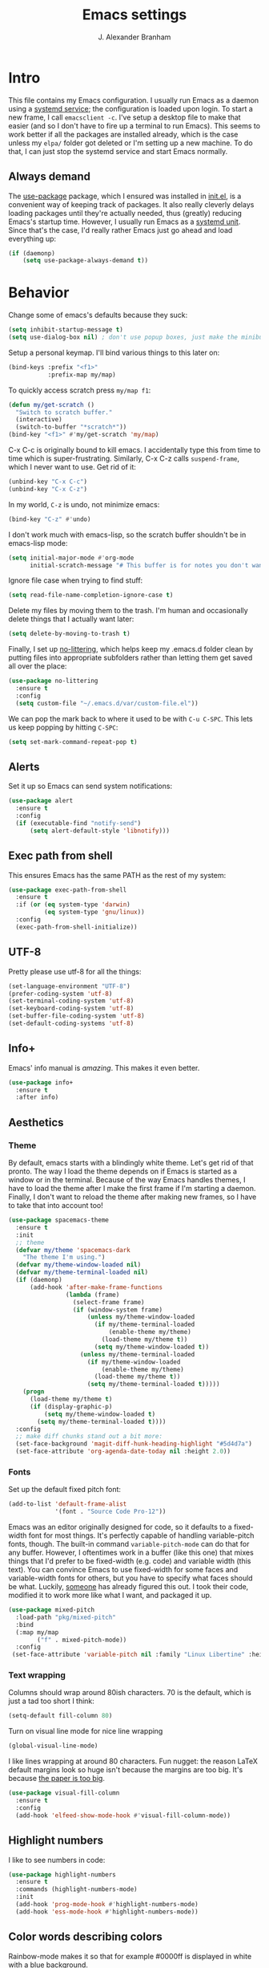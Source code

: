 #+author: J. Alexander Branham
#+STARTUP: indent
#+title: Emacs settings
#+PROPERTY: header-args :results silent :tangle yes

* Intro
This file contains my Emacs configuration. I usually run Emacs as a daemon using a [[http://git.savannah.gnu.org/cgit/emacs.git/commit/?id=181bd848eb9662759f076b31a32f6588e9eb58b4][systemd service]]; the configuration is loaded upon login. To start a new frame, I call =emacsclient -c=. I've setup a desktop file to make that easier (and so I don't have to fire up a terminal to run Emacs). This seems to work better if all the packages are installed already, which is the case unless my =elpa/= folder got deleted or I'm setting up a new machine. To do that, I can just stop the systemd service and start Emacs normally.
** Always demand
The [[https://github.com/jwiegley/use-package][use-package]] package, which I ensured was installed in [[file:init.el][init.el]], is a convenient way of keeping track of packages. It also really cleverly delays loading packages until they're actually needed, thus (greatly) reducing Emacs's startup time. However, I usually run Emacs as a [[http://git.savannah.gnu.org/cgit/emacs.git/commit/?id=181bd848eb9662759f076b31a32f6588e9eb58b4][systemd unit]]. Since that's the case, I'd really rather Emacs just go ahead and load everything up:
#+BEGIN_SRC emacs-lisp
  (if (daemonp)
      (setq use-package-always-demand t))
#+END_SRC

* Behavior
Change some of emacs's defaults because they suck:
#+BEGIN_SRC emacs-lisp
  (setq inhibit-startup-message t)
  (setq use-dialog-box nil) ; don't use popup boxes, just make the minibuffer ask
#+END_SRC

Setup a personal keymap. I'll bind various things to this later on:
#+BEGIN_SRC emacs-lisp
  (bind-keys :prefix "<f1>"
             :prefix-map my/map)
#+END_SRC

To quickly access scratch press =my/map f1=:
#+BEGIN_SRC emacs-lisp
  (defun my/get-scratch ()
    "Switch to scratch buffer."
    (interactive)
    (switch-to-buffer "*scratch*"))
  (bind-key "<f1>" #'my/get-scratch 'my/map)
#+END_SRC

C-x C-c is originally bound to kill emacs. I accidentally type this from time to time which is super-frustrating.
Similarly, C-x C-z calls =suspend-frame=, which I never want to use.
Get rid of it:

#+BEGIN_SRC emacs-lisp
  (unbind-key "C-x C-c")
  (unbind-key "C-x C-z")
#+END_SRC

In my world, =C-z= is undo, not minimize emacs:

#+BEGIN_SRC emacs-lisp
  (bind-key "C-z" #'undo)
#+END_SRC

I don't work much with emacs-lisp, so the scratch buffer shouldn't be in emacs-lisp mode:

#+BEGIN_SRC emacs-lisp
  (setq initial-major-mode #'org-mode
        initial-scratch-message "# This buffer is for notes you don't want to save\n\n")
#+END_SRC

Ignore file case when trying to find stuff:

#+BEGIN_SRC emacs-lisp
  (setq read-file-name-completion-ignore-case t)
#+END_SRC

Delete my files by moving them to the trash. I'm human and occasionally delete things that I actually want later:

#+BEGIN_SRC emacs-lisp
  (setq delete-by-moving-to-trash t)
#+END_SRC

Finally, I set up [[https://github.com/tarsius/no-littering][no-littering]], which helps keep my .emacs.d folder clean by putting files into appropriate subfolders rather than letting them get saved all over the place:

#+BEGIN_SRC emacs-lisp
  (use-package no-littering
    :ensure t
    :config
    (setq custom-file "~/.emacs.d/var/custom-file.el"))
#+END_SRC

We can pop the mark back to where it used to be with =C-u C-SPC=. This lets us keep popping by hitting =C-SPC=:
#+BEGIN_SRC emacs-lisp
  (setq set-mark-command-repeat-pop t)
#+END_SRC

** Alerts
Set it up so Emacs can send system notifications:
#+BEGIN_SRC emacs-lisp
  (use-package alert
    :ensure t
    :config
    (if (executable-find "notify-send")
        (setq alert-default-style 'libnotify)))
#+END_SRC

** Exec path from shell
This ensures Emacs has the same PATH as the rest of my system:


#+BEGIN_SRC emacs-lisp
  (use-package exec-path-from-shell
    :ensure t
    :if (or (eq system-type 'darwin)
            (eq system-type 'gnu/linux))
    :config
    (exec-path-from-shell-initialize))
#+END_SRC

** UTF-8
Pretty please use utf-8 for all the things:

#+BEGIN_SRC emacs-lisp
  (set-language-environment "UTF-8")
  (prefer-coding-system 'utf-8)
  (set-terminal-coding-system 'utf-8)
  (set-keyboard-coding-system 'utf-8)
  (set-buffer-file-coding-system 'utf-8)
  (set-default-coding-systems 'utf-8)
#+END_SRC

** Info+
Emacs' info manual is /amazing/. This makes it even better.
#+BEGIN_SRC emacs-lisp
  (use-package info+
    :ensure t
    :after info)
#+END_SRC

** Aesthetics
*** Theme
By default, emacs starts with a blindingly white theme. Let's get rid of that pronto.
The way I load the theme depends on if Emacs is started as a window or in the terminal. Because of the way Emacs handles themes, I have to load the theme after I make the first frame if I'm starting a daemon. Finally, I don't want to reload the theme after making new frames, so I have to take that into account too!
#+BEGIN_SRC emacs-lisp
  (use-package spacemacs-theme
    :ensure t
    :init
    ;; theme
    (defvar my/theme 'spacemacs-dark
      "The theme I'm using.")
    (defvar my/theme-window-loaded nil)
    (defvar my/theme-terminal-loaded nil)
    (if (daemonp)
        (add-hook 'after-make-frame-functions
                  (lambda (frame)
                    (select-frame frame)
                    (if (window-system frame)
                        (unless my/theme-window-loaded
                          (if my/theme-terminal-loaded
                              (enable-theme my/theme)
                            (load-theme my/theme t))
                          (setq my/theme-window-loaded t))
                      (unless my/theme-terminal-loaded
                        (if my/theme-window-loaded
                            (enable-theme my/theme)
                          (load-theme my/theme t))
                        (setq my/theme-terminal-loaded t)))))
      (progn
        (load-theme my/theme t)
        (if (display-graphic-p)
            (setq my/theme-window-loaded t)
          (setq my/theme-terminal-loaded t))))
    :config
    ;; make diff chunks stand out a bit more:
    (set-face-background 'magit-diff-hunk-heading-highlight "#5d4d7a")
    (set-face-attribute 'org-agenda-date-today nil :height 2.0))
#+END_SRC
*** Fonts
Set up the default fixed pitch font:
#+BEGIN_SRC emacs-lisp
  (add-to-list 'default-frame-alist
               '(font . "Source Code Pro-12"))
#+END_SRC

Emacs was an editor originally designed for code, so it defaults to a fixed-width font for most things.
It's perfectly capable of handling variable-pitch fonts, though.
The built-in command =variable-pitch-mode= can do that for any buffer.
However, I oftentimes work in a buffer (like this one) that mixes things that I'd prefer to be fixed-width (e.g. code) and variable width (this text).
You can convince Emacs to use fixed-width for some faces and variable-width fonts for others, but you have to specify what faces should be what.
Luckily, [[https://ogbe.net/emacsconfig.html][someone]] has already figured this out.
I took their code, modified it to work more like what I want, and packaged it up.
#+BEGIN_SRC emacs-lisp
  (use-package mixed-pitch
    :load-path "pkg/mixed-pitch"
    :bind
    (:map my/map
          ("f" . mixed-pitch-mode))
    :config
   (set-face-attribute 'variable-pitch nil :family "Linux Libertine" :height 165))
#+END_SRC

*** Text wrapping

Columns should wrap around 80ish characters. 70 is the default, which is just a tad too short I think:
#+BEGIN_SRC emacs-lisp
  (setq-default fill-column 80)
#+END_SRC

Turn on visual line mode for nice line wrapping

#+BEGIN_SRC emacs-lisp
  (global-visual-line-mode)
#+END_SRC

I like lines wrapping at around 80 characters.
Fun nugget: the reason \LaTeX default margins look so huge isn't because the margins are too big.
It's because [[https://www.johndcook.com/blog/2012/09/15/the-paper-is-too-big/][the paper is too big]].

#+BEGIN_SRC emacs-lisp
  (use-package visual-fill-column
    :ensure t
    :config
    (add-hook 'elfeed-show-mode-hook #'visual-fill-column-mode))
#+END_SRC

** Highlight numbers
I like to see numbers in code:
#+BEGIN_SRC emacs-lisp
  (use-package highlight-numbers
    :ensure t
    :commands (highlight-numbers-mode)
    :init
    (add-hook 'prog-mode-hook #'highlight-numbers-mode)
    (add-hook 'ess-mode-hook #'highlight-numbers-mode))
#+END_SRC

** Color words describing colors
Rainbow-mode makes it so that for example #0000ff is displayed in white with a blue background.

#+BEGIN_SRC emacs-lisp
  (use-package rainbow-mode
    :ensure t
    :config
    (add-hook 'prog-mode-hook #'rainbow-mode)
    (add-hook 'ess-mode-hook #'rainbow-mode)
    (add-hook 'text-mode-hook #'rainbow-mode))
#+END_SRC

** Scrolling
Emacs has some awful scrolling by default. This gets rid of that.

#+BEGIN_SRC emacs-lisp
  (setq mouse-wheel-scroll-amount '(1 ((shift) . 1))) ; one line at a time
  (setq mouse-wheel-progressive-speed nil) ; don't accelerate scrolling
  (setq mouse-wheel-follow-mouse 't) ; scroll window under mouse
  (setq scroll-step 1) ; keyboard scroll one line at a time
  (setq scroll-preserve-screen-position t)
  (setq scroll-conservatively 101)
  (setq view-read-only t) ; open read only buffers in view-mode
  ;; the defaults C-v and M-v scroll a full page, which is too much.
  ;; rebind to a half page:
  (use-package view
    :bind
    ("C-v" . View-scroll-half-page-forward)
    ("M-v" . View-scroll-half-page-backward))
#+END_SRC

** Smart parens
I'm not good at keeping track of parentheses. This makes me slightly better at it. It also keeps track of other things that should "match" like {}, [], "", ``'' (in latex mode), etc.

#+BEGIN_SRC emacs-lisp
  (use-package smartparens
    :ensure t
    :demand t
    :bind
    (:map smartparens-mode-map
          ("C-M-a" . sp-beginning-of-sexp)
          ("C-M-e" . sp-end-of-sexp)
          ("C-M-f" . sp-forward-sexp)
          ("C-M-b" . sp-backward-sexp)
          ("M-]" . sp-unwrap-sexp)
          :map prog-mode-map
          ("M-<right>" . sp-next-sexp)
          ("M-<left>" . sp-previous-sexp)
          ("C-<right>" . sp-forward-slurp-sexp)
          ("C-<left>" . sp-forward-barf-sexp))
    :config
    (use-package smartparens-config)
    (setq sp-show-pair-from-inside t)
    (add-hook 'inferior-ess-mode-hook #'smartparens-strict-mode)
    (smartparens-global-strict-mode)
    (show-smartparens-global-mode))
#+END_SRC

** PDF viewer
I like emacs, so why not view PDFs in it? Build the server when it asks - this may take a second.

NOTE: ~pdf-tools~ only officially supports gnu/linux operating systems. I think that it will work on macs as well, but you may have to finagle it a bit. Regardless, I tell emacs to only use it if the OS is linux based.

#+BEGIN_SRC emacs-lisp
  (use-package pdf-tools
    :ensure t
    :if (eq system-type 'gnu/linux)
    :config
    ;; Use C-RET in latex mode to jump to location in pdf file
    (setq pdf-sync-forward-display-pdf-key "<C-return>")
    ;; The t says to install the server without asking me
    (pdf-tools-install t)
    ;; Show full pages by default instead of fitting page width:
    (setq-default pdf-view-display-size 'fit-page)
    ;; Use pdf-tools to display pdfs from latex runs:
    (setq TeX-view-program-selection '((output-pdf "pdf-tools")))
    (setq TeX-view-program-list '(("pdf-tools" "TeX-pdf-tools-sync-view"))))
#+END_SRC

** Async
Async is written to let things be more async-y in Emacs. I use it for dired-async mode mostly.
#+BEGIN_SRC emacs-lisp
  (use-package async
    :ensure t
    :config
    (setq dired-async-message-function
          ;; For whatever reason, the default for this *doesn't* log it to
          ;; *Messages*. Instead, it just displays the notification in the mode
          ;; line for 3 seconds, but if you type something it immediately goes
          ;; away. So just log it to *Messages* like a sane person instead:
          (lambda (text face &rest args)
            (message (format "Finished %s" (apply #'format text args)))))
    ;; do dired actions asynchronously
    (dired-async-mode))
#+END_SRC

** File finder (Dired)
Emacs can act as your file finder/explorer. Dired is the built-in way to do this.

#+BEGIN_SRC emacs-lisp
  (bind-key "C-x C-d" #'dired) ; overrides list-directory, which I never use
  (setq dired-auto-revert-buffer t)
  (setq dired-dwim-target t)
  (setq dired-recursive-copies (quote always))
  (setq dired-recursive-deletes (quote always))
  (bind-key "l" #'dired-up-directory dired-mode-map) ; use l to go up in dired
  ;; -l: long listing format REQUIRED in dired-listing-switches
  ;; -a: show everything (including dotfiles)
  ;; -h: human-readable file sizes
  (setq dired-listing-switches "-alh --group-directories-first")
#+END_SRC

List directory sizes using ~du~:
#+BEGIN_SRC emacs-lisp
  (use-package dired-du
    :ensure t
    :bind
    (:map dired-mode-map
          ("S" . dired-du-mode))
    :config
    (setq dired-du-size-format t)
    (defun my/dired-maybe-hide-details ()
      "Hide details (owner, permissions, etc) in dired unless dired-du-mode is active."
      (unless dired-du-mode (dired-hide-details-mode)))
    (add-hook 'dired-mode-hook #'my/dired-maybe-hide-details))
#+END_SRC

This lets me make directories on the fly similar to =mkdir -p=. [[http://mbork.pl/2016-07-25_Making_directories_on_the_fly][Thanks!]]

#+BEGIN_SRC emacs-lisp
  (defun make-parent-directory ()
    "Make sure the directory of `buffer-file-name' exists."
    (make-directory (file-name-directory buffer-file-name) t))

  (add-hook 'find-file-not-found-functions #'make-parent-directory)
#+END_SRC

By default, dired asks you if you want to delete the dired buffer if you delete the folder. I can't think of a reason I'd ever want to do that, so just automate it:
#+BEGIN_SRC emacs-lisp
  (define-advice dired-clean-up-after-deletion
      (:around (old-fun &rest r) kill-dired-buffer-quietly)
    (define-advice y-or-n-p (:around (old-fun prompt) just-yes)
      (if (string-prefix-p "Kill Dired buffer" prompt)
          t
        (funcall old-fun prompt)))
    (unwind-protect (apply old-fun r)
      (advice-remove 'y-or-n-p #'y-or-n-p@just-yes)))
#+END_SRC

** Modeline
The default modeline is nice enough, but this one is much better looking:

#+BEGIN_SRC emacs-lisp
  (use-package spaceline-config
    :ensure spaceline
    :config
    (setq spaceline-window-numbers-unicode t)
    (setq spaceline-workspace-numbers-unicode t)
    (spaceline-helm-mode)
    (spaceline-info-mode)
    (setq-default
     powerline-default-separator 'wave
     spaceline-flycheck-bullet "❖ %s"
     spaceline-separator-dir-left '(right . right)
     spaceline-separator-dir-right '(left . left))
    (spaceline-install
      'main
      '((window-number)
        (buffer-modified)
        (projectile-root)
        ((remote-host buffer-id) :face highlight-face)
        (major-mode)
        (process :when active))
      '((selection-info :face region :when mark-active)
        ((flycheck-error flycheck-warning flycheck-info) :when active)
        (which-function)
        (version-control :when active)
        (line-column)
        (global :when active)
        (buffer-position)))
    (setq-default mode-line-format '("%e" (:eval (spaceline-ml-main)))))
#+END_SRC
Also, we can substitute the [[http://fontawesome.io/icon/code-fork/][code fork]] from [[http://fontawesome.io/icon/code-fork/][font awesome]] (which you'll need to have installed) to have a pretty symbol instead of "git:branch"
#+BEGIN_SRC emacs-lisp
  (defun my-vc-git-mode-line-string (orig-fn &rest args)
    "Replace Git in modeline with font-awesome git icon via ORIG-FN and ARGS."
    (let ((str (apply orig-fn args)))
      (concat [#xF126] " " (substring-no-properties str 4))))

  (advice-add #'vc-git-mode-line-string :around #'my-vc-git-mode-line-string)
#+END_SRC

** Which-key
[[https://github.com/justbur/emacs-which-key][Which key]] shows key bindings for incomplete commands (prefixes).

#+BEGIN_SRC emacs-lisp
  (use-package which-key
    :ensure t
    :commands which-key-mode
    :config
    (which-key-mode))
#+END_SRC

** Window management
#+BEGIN_SRC emacs-lisp
  (setq split-height-threshold nil) ; Don't split windows vertically
#+END_SRC

These functions make splitting windows behave more like I want it to. This way, calling ~C-x 2~ or ~C-x 3~ both splits the window /and/ shows the last buffer.

#+BEGIN_SRC  emacs-lisp
  (defun my/vsplit-last-buffer (prefix)
    "Split the window vertically and display the previous buffer."
    (interactive "p")
    (split-window-vertically)
    (other-window 1 nil)
    (if (= prefix 1)
        (switch-to-next-buffer)))
  (defun my/hsplit-last-buffer (prefix)
    "Split the window horizontally and display the previous buffer."
    (interactive "p")
    (split-window-horizontally)
    (other-window 1 nil)
    (if (= prefix 1) (switch-to-next-buffer)))
  (bind-keys ("C-x 2" . my/vsplit-last-buffer)
             ("C-x 3" . my/hsplit-last-buffer))
#+END_SRC

*** Window switching
I can use [[https://github.com/deb0ch/emacs-winum][winum]] to quickly jump from window to window.
This replaces =window-numbering= since =winum= can handle assigning numbers across multiple frames.

#+BEGIN_SRC emacs-lisp
  (use-package winum
    :ensure t
    :init
    (setq winum-keymap
          (let ((map (make-sparse-keymap)))
            (bind-key (kbd "M-0") #'winum-select-window-0-or-10 map)
            (bind-key (kbd "M-1") #'winum-select-window-1 map)
            (bind-key (kbd "M-2") #'winum-select-window-2 map)
            (bind-key (kbd "M-3") #'winum-select-window-3 map)
            (bind-key (kbd "M-4") #'winum-select-window-4 map)
            (bind-key (kbd "M-5") #'winum-select-window-5 map)
            (bind-key (kbd "M-6") #'winum-select-window-6 map)
            (bind-key (kbd "M-7") #'winum-select-window-7 map)
            (bind-key (kbd "M-8") #'winum-select-window-8 map)
            (bind-key (kbd "M-9") #'winum-select-window-9 map)
            map))
    :config
    (setq winum-scope 'frame-local)
    (setq winum-auto-setup-mode-line nil)
    (winum-mode))
#+END_SRC

** Frame management
Prompt me to save changed buffers if I'm closing the last frame (and Emacs is running as a daemon):
#+BEGIN_SRC emacs-lisp
  (if (daemonp)
      (progn
        (defun my/save-if-last-frame (frame)
          (when (eq 1 (cl-count-if
                       (lambda (f)
                         (eq
                          (frame-parameter f 'display)
                          (frame-parameter frame 'display)))
                       (visible-frame-list)))
            (save-some-buffers)))

        (add-to-list 'delete-frame-functions #'my/save-if-last-frame)))

#+END_SRC

** Transposing
I can use this package to swap the window layout easily:

#+BEGIN_SRC emacs-lisp
  (use-package transpose-frame
    :ensure t
    :commands (transpose-frame))
#+END_SRC

And then I can setup a nice transpose keymap. Note that transpose-words is also bound to =M-t=.

#+BEGIN_SRC emacs-lisp
  (bind-keys :prefix "C-t"
             :prefix-map transpose-map
             ("f" . transpose-frame)
             ("c" . transpose-chars)
             ("w" . transpose-words)
             ("l" . transpose-lines)
             ("p" . transpose-paragraphs)
             ("s" . transpose-sentences)
             ("x" . transpose-sexps))
#+END_SRC
** Server
Start the server:
#+BEGIN_SRC emacs-lisp
  (use-package server
    :if window-system
    :config
    (unless (server-running-p)
      (add-hook 'after-init-hook #'server-start t)))
#+END_SRC
** Crux
[[https://github.com/bbatsov/crux/blob/master/crux.el][Crux]] is a collection of useful extensions. Here I bind some of the more useful functions:

#+BEGIN_SRC emacs-lisp
  (use-package crux
    :ensure t
    :bind
    (("C-x i" . crux-ispell-word-then-abbrev)
     ("C-c e" . crux-sudo-edit)
     :map prog-mode-map
     ("C-a" . crux-move-beginning-of-line))
    :config
    (setq save-abbrevs 'silently)
    (setq-default abbrev-mode t))
#+END_SRC

** Help windows
You can use =C-h f=, =C-h v= and others to read docs for functions, variables, etc. This makes emacs switch focus to these windows:

#+BEGIN_SRC emacs-lisp
  (setq help-window-select t)
#+END_SRC
** popwin
[[https://github.com/m2ym/popwin-el][popwin]] describes itself as freeing me from the hell of annoying buffers. Let's see if that's true:

#+BEGIN_SRC emacs-lisp
  (use-package popwin
    :ensure t
    :config
    ;; Helper functions from the helm wiki to deal with help windows and a weird
    ;; interaction between helm and popwin:
    (defun *-popwin-help-mode-off ()
      "Turn `popwin-mode' off for *Help* buffers."
      (when (boundp 'popwin:special-display-config)
        (customize-set-variable 'popwin:special-display-config
                                (delq 'help-mode popwin:special-display-config))))
    (defun *-popwin-help-mode-on ()
      "Turn `popwin-mode' on for *Help* buffers."
      (when (boundp 'popwin:special-display-config)
        (customize-set-variable 'popwin:special-display-config
                                (add-to-list 'popwin:special-display-config 'help-mode nil #'eq))))
    (add-hook 'helm-minibuffer-set-up-hook #'*-popwin-help-mode-off)
    (add-hook 'helm-cleanup-hook #'*-popwin-help-mode-on)
    ;; Turn on popwin
    (popwin-mode 1))
#+END_SRC

** Encryption
#+BEGIN_SRC emacs-lisp
  (use-package epa
    :config
    (setq epa-pinentry-mode 'loopback))
#+END_SRC
** Passwords
I use [[https://www.passwordstore.org/][pass]] to manage all my passwords and login info. This lets me easily access it from within emacs:

#+BEGIN_SRC emacs-lisp
  (use-package password-store
    :ensure t
    :if (executable-find "pass")
    :demand t
    :init
    (use-package auth-password-store
      :ensure t)
    :config
    (setq password-store-password-length 20)
    (use-package helm-pass
      :load-path "pkg/helm-pass"
      :after 'helm
      :bind ("M-s p" . helm-pass)))
#+END_SRC
** Try
This package lets me try out other packages before installing them by installing them to tmp:


#+BEGIN_SRC emacs-lisp
  (use-package try
    :ensure t
    :commands (try))
#+END_SRC

** Undo-tree
Emacs undo system is incredibly powerful but a bit confusing. This package has a great visualization system that helps out, bound to =C-x u= by default.
#+BEGIN_SRC emacs-lisp
  (use-package undo-tree
    :ensure t
    :init
    (global-undo-tree-mode)
    :config
    (setq undo-tree-visualizer-timestamps t)
    (setq undo-tree-visualizer-diff t))
#+END_SRC

** Hydra
[[https://github.com/abo-abo/hydra][Hydra]] is a nice package that lets you set up menus for related (or not) commands.

#+BEGIN_SRC emacs-lisp
  (use-package hydra
    :ensure t)
#+END_SRC

** Move buffers
Sometimes the buffers are in the wrong places. This lets me move them around.

#+BEGIN_SRC emacs-lisp
  (use-package buffer-move
    :ensure t
    :bind
    ("M-S-<up>" . buf-move-up)
    ("M-S-<down>" . buf-move-down)
    ("M-S-<left>" . buf-move-left)
    ("M-S-<right>" . buf-move-right)
    :config
    (setq buffer-move-behavior 'move))
#+END_SRC

Here's a quick [[https://github.com/abo-abo/hydra][hydra]] that I wrote to quickly move buffers from window to window:

#+BEGIN_SRC emacs-lisp
  (defhydra hydra-window ()
    "window management"
    ("l" buf-move-left "left")
    ("r" buf-move-right "right")
    ("d" buf-move-down "down")
    ("u" buf-move-up "up"))
  (bind-key "C-c m b" #'hydra-window/body)
#+END_SRC

** Auto indent

[[https://github.com/Malabarba/aggressive-indent-mode][Aggressive indent mode]] keeps code indented automatically, even after rearranging stuff:

#+BEGIN_SRC emacs-lisp
  (use-package aggressive-indent
    :ensure t
    :config
    (global-aggressive-indent-mode)
    )
#+END_SRC

** System management
*** System packages
This is a collection of functions I wrote to help me manage installed system packages with emacs. You can find the package [[https://github.com/jabranham/system-packages][on github]]

#+BEGIN_SRC emacs-lisp
  (use-package system-packages
    :load-path "pkg/system-packages"
    :bind ("<f5>" . hydra/system-packages/body)
    :config
    (defhydra hydra/system-packages ()
      "Manage system packages"
      ("i" system-packages-install "install" :exit t)
      ("s" system-packages-search "search" :exit t)
      ("U" system-packages-uninstall "uninstall" :exit t)
      ("u" system-packages-update "update" :exit t)
      ("l" system-packages-list-installed-packages "list installed" :exit t)
      ("O" system-packages-remove-orphaned "remove orphans" :exit t)))
#+END_SRC
*** PKGBUILD
Arch linux uses PKGBUILD files to describe built information for packages. This provides an Emacs mode:
#+BEGIN_SRC emacs-lisp
  (use-package pkgbuild-mode
    :ensure t
    :mode ("/PKGBUILD$" . pkgbuild-mode))
#+END_SRC
*** systemd
=systemd= keeps track of daemons running and the like.
This adds syntax highlighting for it (Emacs can do a decent job out-of-the box with =conf-mode=)
#+BEGIN_SRC emacs-lisp
  (use-package systemd
    :ensure t)
#+END_SRC

** Multiple cursors
Emacs can support multiple cursors. I don't use this much, but it's super handy when I do need it:
#+BEGIN_SRC emacs-lisp
  (use-package multiple-cursors
    :ensure t
    :demand t
    :commands (mc/edit-lines mc/mark-all-like-this)
    :config
    (bind-keys :prefix "C-c m c"
               :prefix-map multi-cursors-map
               ("l" . mc/edit-lines)
               ("n" . mc/mark-next-like-this)
               ("p" . mc/mark-previous-like-this)
               ("a" . mc/mark-all-like-this)))
#+END_SRC
** Expand region
I can use ~C-=~ to expand the region incrementally:

#+BEGIN_SRC emacs-lisp
  (use-package expand-region
    :ensure t
    :bind ("C-=" . er/expand-region))
#+END_SRC
** Browser (eww)
Use Emacs' built in =eww= broswer (the Emacs Web Wowser!) by default.
=browse-url-browser-function= can take a list of regex's and associate a specific browser with matches. So use eww for everything except a few things that don't work well:

#+BEGIN_SRC emacs-lisp
  (setq browse-url-browser-function
        '((".*login.utexas.*" . browse-url-firefox)
          (".*utdirect.*utexas.*" . browse-url-firefox)
          (".*reddit.*" . browse-url-firefox)
          (".*github.*" . browse-url-firefox)
          (".*youtube.*" . browse-url-firefox)
          (".*youtu.be*" . browse-url-firefox)
          ("." . eww-browse-url)))
#+END_SRC

If a webpage requires more than eww can handle, I can switch to the system default by tapping =&= or =0=:
#+BEGIN_SRC emacs-lisp
  (use-package eww
    :bind
    (:map eww-mode-map
          ("0" . eww-browse-with-external-browser)))
#+END_SRC

=eww-lnum= makes following links a little easier:
#+BEGIN_SRC emacs-lisp
  (use-package eww-lnum
    :ensure t
    :after eww
    :bind
    (:map eww-mode-map
          ("f" . eww-lnum-follow)
          ("F" . eww-lnum-universal)))
#+END_SRC

By default, =M-s M-w= searches for text in the region. I overwrite it to search for text in region if active and not whitespace, prompt otherwise:
#+BEGIN_SRC emacs-lisp
  (defun eww-search-words ()
    "Search the web for the text between BEG and END.
     If region is active (and not whitespace), search the web for
     the text between BEG and END.  Else, prompt the user for a search
     string.  See the `eww-search-prefix' variable for the search
     engine used."
    (interactive)
    (if (use-region-p)
        (let ((region-string (buffer-substring (region-beginning) (region-end))))
          (if (not (string-match-p "\\`[ \n\t\r\v\f]*\\'" region-string))
              (eww region-string)
            (call-interactively 'eww)))
      (call-interactively 'eww)))
#+END_SRC
** Tramp
TRAMP allows me to visit remote files in my local Emacs instance.
It's pretty sweet.
#+BEGIN_SRC emacs-lisp
  (use-package tramp
    :config
    ;; Don't leave histfiles everywhere:
    (setq tramp-histfile-override t)
    ;; Use ssh by default:
    (setq tramp-default-method "ssh")
    ;; Tramp struggles with escaping things properly (dired in particular has issues with spaces/special characters; this is fixed if you build Emacs from the master branch of the git repo; Emacs 26), this fixes it for me:
    (push "QUOTING_STYLE=literal" tramp-remote-process-environment))
#+END_SRC
*** Edit remote file
Edit a remote file with absolute path:
#+BEGIN_EXAMPLE
/ssh:username@remote-host:/absolute/path
#+END_EXAMPLE
or with a relative path:
#+BEGIN_EXAMPLE
/ssh:username@remote-host:relative/to/home
#+END_EXAMPLE
*** Edit local file as root
note the double colon
#+BEGIN_EXAMPLE
/sudo::/path/to/file
#+END_EXAMPLE
but =sudo::= is short for =/sudo:root@localhost= so that works too
*** Edit remote file as root
#+BEGIN_EXAMPLE
/ssh:you@remotehost|sudo:remotehost:/path/to/file
#+END_EXAMPLE
remotehost must be explicitly specified
** Text Misc
I end sentences with a single space.

#+BEGIN_SRC emacs-lisp
  (setq sentence-end-double-space nil)
#+END_SRC

=fill-paragraph= is nice, but emacs weirdly lacks a convenient way to unfill paragraphs once they're filled.
This package adds that functionality.

#+BEGIN_SRC emacs-lisp
  (use-package unfill
    :ensure t)

  (bind-key [remap fill-paragraph] #'unfill-toggle)
#+END_SRC

Sometimes I type DOuble LEtters instead of Single Letter caps. This fixes that:
#+BEGIN_SRC emacs-lisp
  (defun dcaps-to-scaps ()
    "Convert word in DOuble CApitals to Single Capitals."
    (interactive)
    (and (= ?w (char-syntax (char-before)))
         (save-excursion
           (and (if (called-interactively-p 'any)
                    (skip-syntax-backward "w")
                  (= -3 (skip-syntax-backward "w")))
                (let (case-fold-search)
                  (looking-at "\\b[[:upper:]]\\{2\\}[[:lower:]]"))
                (capitalize-word 1)))))

  (define-minor-mode dubcaps-mode
    "Toggle `dubcaps-mode'.  Converts words in DOuble CApitals to
  Single Capitals as you type."
    :init-value nil
    :lighter (" DC")
    (if dubcaps-mode
        (add-hook 'post-self-insert-hook #'dcaps-to-scaps nil 'local)
      (remove-hook 'post-self-insert-hook #'dcaps-to-scaps 'local)))

  (add-hook 'text-mode-hook #'dubcaps-mode)
#+END_SRC
** Miscellaneous
Here are a bunch of things I want emacs to do (or not) but don't seem to fit in other sections.

For when I need lots of text:
#+BEGIN_SRC emacs-lisp
  (defun lorem ()
    "Insert a lorem ipsum."
    (interactive)
    (insert "Lorem ipsum dolor sit amet, consectetur adipisicing elit, sed do "
            "eiusmod tempor incididunt ut labore et dolore magna aliqua. Ut enim"
            "ad minim veniam, quis nostrud exercitation ullamco laboris nisi ut "
            "aliquip ex ea commodo consequat. Duis aute irure dolor in "
            "reprehenderit in voluptate velit esse cillum dolore eu fugiat nulla "
            "pariatur. Excepteur sint occaecat cupidatat non proident, sunt in "
            "culpa qui officia deserunt mollit anim id est laborum."))
#+END_SRC
*** Disable tooltips
If the mouse goes over a divider between windows, Emacs helpfully tells you what pressing the mouse buttons will do. This is a little annoying, though, so let's disable it:
#+BEGIN_SRC emacs-lisp
  (tooltip-mode -1)
#+END_SRC

*** Make script files executable automatically
Emacs can set file permissions automatically. Make scripts executable so I don't have to remember to do so:
#+BEGIN_SRC emacs-lisp
  (add-hook 'after-save-hook
            'executable-make-buffer-file-executable-if-script-p)
#+END_SRC
*** Zooming
Everywhere else you can zoom with =C--= and =C-+=. Let's make Emacs follow that convention:
#+BEGIN_SRC emacs-lisp
  (bind-keys ("C-+" . text-scale-increase)
             ("C--" . text-scale-decrease))
#+END_SRC
*** Enable disabled commands
Emacs thinks that some new users may find some commands confusing, so they're disabled by default. I use these every now and then, so let's enable them by default:

#+BEGIN_SRC emacs-lisp
  (put 'downcase-region 'disabled nil)
  (put 'upcase-region 'disabled nil)
  (put 'narrow-to-region 'disabled nil)
#+END_SRC

*** Prettify symbols
Prettify-symbols-mode will replace some symbols (like "lambda") with their prettier cousins (like \lambda).

#+BEGIN_SRC emacs-lisp
  (setq prettify-symbols-unprettify-at-point 'right-edge)
  (global-prettify-symbols-mode)
#+END_SRC

*** Replace selected text
Emacs by default doesn't replace selected text if you start typing over it. Since that's the behavior of virtually all other programs, let's make emacs do that too:

#+BEGIN_SRC emacs-lisp
  (delete-selection-mode)
#+END_SRC

*** Blinking cursor & highlight line
A blinking cursor gets kinda annoying, so get rid of it:

#+BEGIN_SRC emacs-lisp
  (blink-cursor-mode -1)
#+END_SRC

Also, I like the current line to be highlighted. Makes it easy to see where I am:

#+BEGIN_SRC emacs-lisp
  (global-hl-line-mode)
#+END_SRC
*** Refresh buffers
Emacs should refresh buffers automatically so if they've changed on disk the buffer will update. I want dired to do this, but don't ask me.

#+BEGIN_SRC emacs-lisp
  (setq global-auto-revert-non-file-buffers t)
  (setq auto-revert-verbose nil)
  (global-auto-revert-mode 1)
#+END_SRC

*** Resize windows
We can resize windows now!
#+BEGIN_SRC emacs-lisp
  (bind-keys ("S-C-<left>" . shrink-window-horizontally)
             ("S-C-<right>" . enlarge-window-horizontally)
             ("S-C-<down>" . shrink-window)
             ("S-C-<up>" . enlarge-window))
#+END_SRC
*** Start maximized
#+BEGIN_SRC emacs-lisp
  (add-to-list 'default-frame-alist '(fullscreen . maximized))

#+END_SRC

*** Better defaults
This is inspired by the [[https://github.com/technomancy/better-defaults][better defaults]] package, but I don't like everything in there.

Yes, please save my place when opening/closing files:

#+BEGIN_SRC emacs-lisp
  (use-package saveplace
    :config
    (save-place-mode))
#+END_SRC

Get rid of menu-bar, toolbar, and the scroll bars
#+BEGIN_SRC emacs-lisp
  (menu-bar-mode -1)
  (tool-bar-mode -1)
  (scroll-bar-mode -1)
#+END_SRC

Don't ever use tabs. Always use spaces.
#+BEGIN_SRC emacs-lisp
  (setq-default indent-tabs-mode nil)
#+END_SRC

Because I'm lazy, I want to just type y or n instead of spelling out yes/no.

#+BEGIN_SRC emacs-lisp
  (fset 'yes-or-no-p 'y-or-n-p)
#+END_SRC

Also, don't ask me when I try to create a new file. Just create it.

#+BEGIN_SRC emacs-lisp
  (setq confirm-nonexistent-file-or-buffer nil)
#+END_SRC

We can use shift-mouse for selecting from point:

#+BEGIN_SRC emacs-lisp
  (bind-key "<S-down-mouse-1>" #'mouse-save-then-kill)
#+END_SRC

Use regex searches by default:

#+BEGIN_SRC emacs-lisp
  (setq search-default-mode t)
#+END_SRC

A few final modifications:

#+BEGIN_SRC emacs-lisp
  (setq save-interprogram-paste-before-kill t
        mouse-yank-at-point t
        require-final-newline t
        visible-bell t
        load-prefer-newer t)
#+END_SRC
* Auto completion
** Company mode
Company mode provides autocompletion of text and code.

#+BEGIN_SRC emacs-lisp
  (use-package company
    :ensure t
    :bind
    (:map company-active-map
          ("C-s" . company-search-candidates)
          ("<tab>" . company-complete-common-or-cycle)
          ("RET" . company-complete-selection)
          ("C-n" . company-select-next)
          ("C-p" . company-select-previous))
    :init
    (add-hook 'after-init-hook #'global-company-mode)
    :config
    (setq company-minimum-prefix-length 2)
    (setq company-idle-delay 0.5)
    (setq company-require-match nil)
    (use-package company-statistics
      :ensure t
      :config
      (add-hook 'company-mode-hook #'company-statistics-mode))
    (use-package company-math
      :ensure t
      :config
      (add-to-list 'company-backends 'company-math-symbols-latex))
    (use-package company-quickhelp
      :ensure t
      :config
      (company-quickhelp-mode))
    (use-package company-flx
      :ensure t
      :init
      (with-eval-after-load 'company
        (company-flx-mode +1)))
    (use-package company-web-html
      :ensure company-web)
    (use-package company-shell
      :ensure t
      :config
      (add-to-list 'company-backends 'company-shell)))
#+END_SRC
** Hippie expand

#+BEGIN_SRC emacs-lisp
  (use-package hippie-exp
    :bind
    ("M-SPC" . hippie-expand)
    :config
    (setq hippie-expand-try-functions-list
          '(;; Try to expand word "dynamically", searching the current buffer.
            try-expand-dabbrev
            ;; Try to expand word "dynamically", searching all other buffers.
            try-expand-dabbrev-all-buffers
            ;; Try to expand word "dynamically", searching the kill ring.
            try-expand-dabbrev-from-kill
            ;; Try to complete text as a file name, as many characters as unique.
            try-complete-file-name-partially
            ;; Try to complete text as a file name.
            try-complete-file-name
            ;; Try to expand word before point according to all abbrev tables.
            try-expand-all-abbrevs
            ;; Try to complete the current line to an entire line in the buffer.
            try-expand-list
            ;; Try to complete the current line to an entire line in the buffer.
            try-expand-line
            ;; Try to complete as an Emacs Lisp symbol, as many characters as
            ;; unique.
            try-complete-lisp-symbol-partially
            ;; Try to complete word as an Emacs Lisp symbol.
            try-complete-lisp-symbol)))
#+END_SRC

** Yasnippet
Yasnippet allows you to type an abbreviation and then expand it into a template. We can look at yasnippet's documentation [[https://github.com/capitaomorte/yasnippet][on github]].

Yasnippet by default checks for snippets in two places: a path relative to yasnippet.el (these are the default snippets that come with the package). If I want to make my own, I can put then in ~.emacs.d/snippets~ and it should find them there as well.

I integrate yasnippet with hippie-expand so using ~hippie-expand~ expands a snippet if I have one, and then otherwise tries the hippie-expand functions.

#+BEGIN_SRC emacs-lisp
  (use-package yasnippet
    :ensure t
    :after hippie-exp
    :demand t
    :init
    ;; disable yas minor mode map
    ;; use hippie-expand instead
    (setq yas-minor-mode-map (make-sparse-keymap))
    :config
    (push 'yas-hippie-try-expand hippie-expand-try-functions-list)
    ;; If region selected, wrap snippet around it:
    (setq yas-wrap-around-region t)
    ;; If competing snippets, use completing-read (helm) to select:
    (setq yas-prompt-functions '(yas-completing-prompt))
    (add-hook 'term-mode-hook (lambda () (yas-minor-mode -1)))
    (unbind-key "C-c &" yas-minor-mode-map)
    (yas-global-mode))
#+END_SRC

Yasnippet has a bug that the Spacemacs people figured out a fix for. I've shamelessly copy/pasted the fix here:
#+BEGIN_SRC emacs-lisp
  ;; Yasnippet and Smartparens

  ;; If enabled, smartparens will mess snippets expanded by `hippie-expand`.
  ;; We want to temporarily disable Smartparens during the snippet expansion and
  ;; switch it back to the initial state when done.
  ;;
  ;; However, there is an asymmetry in Yasnippet's hooks:
  ;; * `yas-before-expand-snippet-hook' is called for all snippet expansions,
  ;; including the nested ones.
  ;; * `yas-after-exit-snippet-hook' is called only for the top level snippet,
  ;; but NOT for the nested ones.
  ;;
  ;; That's why we introduce `spacemacs--yasnippet-expanding' below.

  (defvar spacemacs--smartparens-enabled-initially t
    "Stored whether smartparens is originally enabled or not.")
  (defvar spacemacs--yasnippet-expanding nil
    "Whether the snippet expansion is in progress.")

  (defun spacemacs//smartparens-disable-before-expand-snippet ()
    "Handler for `yas-before-expand-snippet-hook'.
  Disable smartparens and remember its initial state."
    ;; Remember the initial smartparens state only once, when expanding a top-level snippet.
    (unless spacemacs--yasnippet-expanding
      (setq spacemacs--yasnippet-expanding t
            spacemacs--smartparens-enabled-initially smartparens-mode))
    (smartparens-mode -1))

  (defun spacemacs//smartparens-restore-after-exit-snippet ()
    "Handler for `yas-after-exit-snippet-hook'.
   Restore the initial state of smartparens."
    (setq spacemacs--yasnippet-expanding nil)
    (when spacemacs--smartparens-enabled-initially
      (smartparens-mode 1)))

  (with-eval-after-load 'smartparens
    (add-hook 'yas-before-expand-snippet-hook
              #'spacemacs//smartparens-disable-before-expand-snippet)
    (add-hook 'yas-after-exit-snippet-hook
              #'spacemacs//smartparens-restore-after-exit-snippet))
#+END_SRC

* Functions
** Calc
From [[https://www.reddit.com/r/emacs/comments/445w6s/whats_some_small_thing_in_your_dotemacs_that_you/][this reddit thread]]

#+BEGIN_SRC emacs-lisp
  (defun my/calc-eval-region (arg)
    "Evaluate an expression in calc and communicate the result.

  If the region is active evaluate that, otherwise search backwards
  to the first whitespace character to find the beginning of the
  expression. By default, replace the expression with its value. If
  called with the universal prefix argument, keep the expression
  and insert the result into the buffer after it. If called with a
  negative prefix argument, just echo the result in the
  minibuffer."
    (interactive "p")
    (let (start end)
      (if (use-region-p)
          (setq start (region-beginning) end (region-end))
        (progn
          (setq end (point))
          (setq start (search-backward-regexp "\\s-\\|\n" 0 1))
          (setq start (1+ (if start start 0)))
          (goto-char end)))
      (let ((value (calc-eval (buffer-substring-no-properties start end))))
        (pcase arg
          (1 (delete-region start end))
          (4 (insert " = ")))
        (pcase arg
          ((or 1 4) (insert value))
          (-1 (message value))))))
#+END_SRC

Bind that function in my personal keymap:
#+BEGIN_SRC emacs-lisp
  (bind-keys
   :map my/map
   ("C" . my/calc-eval-region))
#+END_SRC

** Insert file name

This function ([[http://pragmaticemacs.com/emacs/insert-file-name/][credit]]) lets me insert a file name easily. Defaults to relative path, use the universal argument to get the absolute path.

#+BEGIN_SRC emacs-lisp
  (defun my/insert-file-name (filename &optional args)
    "Insert name of file FILENAME into buffer after point.

    Prefixed with \\[universal-argument], expand the file name to
    its fully canocalized path.  See `expand-file-name'.

    Prefixed with \\[negative-argument], use relative path to file
    name from current directory, `default-directory'.  See
    `file-relative-name'.

    The default with no prefix is to insert the file name exactly as
    it appears in the minibuffer prompt."
    ;; Based on insert-file in Emacs -- ashawley 20080926
    (interactive "*fInsert file name: \nP")
    (cond ((eq '- args)
           (insert (expand-file-name filename)))
          ((not (null args))
           (insert filename))
          (t
           (insert (file-relative-name filename)))))
#+END_SRC

** Go to this file
It's nice to have a function to find this file quickly. Here's one:


#+BEGIN_SRC emacs-lisp
  (defun my/find-emacs-file ()
    "Find my emacs org file"
    (interactive)
    (find-file (concat user-emacs-directory "emacs.org")))

  (bind-key "e" #'my/find-emacs-file 'my/map)
#+END_SRC
** Narrowing
Emacs has a great system to "narrow" a buffer to just a smaller bit. This is useful in a whole bunch of unexpected ways. For example, if a function will do something to a whole buffer but you only want to apply it to part, you can just narrow to that bit of the buffer. Or narrow just to one org subtree when you have a massive org document. The narrow commands are a bit confusing by default. This cleans them up a bit and makes it more intuitive to use. I got this from [[http://endlessparentheses.com/emacs-narrow-or-widen-dwim.html][this post]] (modified a bit).
#+BEGIN_SRC emacs-lisp
  (defun narrow-or-widen-dwim (p)
    "Widen if buffer is narrowed, narrow-dwim otherwise.
  Dwim means: region, org-src-block, org-subtree, or
  defun, whichever applies first. Narrowing to
  org-src-block actually calls `org-edit-src-code'.

  With prefix P, don't widen, just narrow even if buffer
  is already narrowed."
    (interactive "P")
    (declare (interactive-only))
    (cond ((and (buffer-narrowed-p) (not p)) (widen))
          ((region-active-p)
           (narrow-to-region (region-beginning)
                             (region-end)))
          ((derived-mode-p 'org-mode)
           (cond ((ignore-errors (org-narrow-to-block) t))
                 (t (org-narrow-to-subtree))))
          ((derived-mode-p 'latex-mode)
           (LaTeX-narrow-to-environment))
          (t (narrow-to-defun))))

  ;; This line actually replaces Emacs' entire narrowing
  ;; keymap, that's how much I like this command. Only
  ;; copy it if that's what you want.
  (bind-key* "C-x n" #'narrow-or-widen-dwim)
#+END_SRC
** Save and revert buffer
Sometimes stuff gets out of whack, this helps me put it back in whack:
#+BEGIN_SRC emacs-lisp
  (defun my/save-and-revert-buffer ()
    "Save and then revert this buffer."
    (interactive)
    (progn
      (save-buffer)
      (revert-buffer :noconfirm t)))

  (bind-key "G" #'my/save-and-revert-buffer 'my/map)
#+END_SRC

* Helm
Helm. A [[https://tuhdo.github.io/helm-intro.html][package in a league of its own]].
#+BEGIN_SRC emacs-lisp
  (use-package helm
    :ensure t
    :bind
    (("M-x" . helm-M-x)
     ("C-x C-f" . helm-find-files)
     ("M-y" . helm-show-kill-ring)
     ("C-M-z" . helm-resume)
     ("C-x b" . helm-buffers-list)
     ("C-x C-b" . helm-buffers-list)
     ("M-s M-g" . helm-google-suggest)
     ("M-o" . helm-semantic-or-imenu)
     ("C-h SPC" . helm-all-mark-rings)
     :map helm-map
     ("<tab>" . helm-execute-persistent-action)
     ("C-i" . helm-execute-persistent-action)
     ("C-z" . helm-select-action)
     :map my/map
     ("c" . helm-calcul-expression))
    :init
    (setq helm-command-prefix-key "M-,")
    (require 'helm-config)
    :config
    (when (executable-find "curl")
      (setq helm-net-prefer-curl t))
    (setq helm-split-window-default-side 'below)
    (setq helm-split-window-in-side-p t)
    (setq helm-display-header-line nil)
    (setq helm-echo-input-in-header-line t)
    (setq helm-ff-skip-boring-files t)
    (use-package helm-files
      :config
      (push ".git$" helm-boring-file-regexp-list)
      (push "\\.dropbox$" helm-boring-file-regexp-list)
      (push ".dropbox-dist$" helm-boring-file-regexp-list))
    (use-package helm-org
      :bind
      (:map my/map
            ("t" . helm-org-agenda-files-headings)))
    (helm-mode))
#+END_SRC

** Helm and references (helm-bibtex)
#+BEGIN_SRC emacs-lisp
  (use-package helm-bibtex
    :ensure t
    :demand t
    :bind
    (:map my/map
          ("r b" . my/find-bib-file))
    :init
    ;; Set up how keys should look - authoryear
    (setq bibtex-autokey-titleword-length 0
          bibtex-autokey-titleword-separator ""
          bibtex-autokey-titlewords 0
          bibtex-autokey-year-length 4
          bibtex-autokey-year-title-separator "")
    (setq bibtex-align-at-equal-sign t)
    ;; The default for bibtex-entry-format includes opts-or-alts, which deletes
    ;; empty entries. I want to keep those around, though, because a lot of
    ;; forthcoming articles get things like pages later:
    (setq bibtex-entry-format '(required-fields numerical-fields))
    (setq bibtex-files '("~/Dropbox/bibliography/references.bib"))
    (add-hook 'bibtex-mode-hook (lambda () (set-fill-column most-positive-fixnum)))
    (defun bibtex-generate-autokey ()
      "This overwrites the bibtex-generate-autokey function that comes with Emacs.

    I want my keys to be formatted: authornameYEAR, then a letter if there is already an entry that matches authornameYEAR."
      ;; first we delete the existing key
      (bibtex-beginning-of-entry)
      (re-search-forward bibtex-entry-maybe-empty-head)
      (if (match-beginning bibtex-key-in-head)
          (delete-region (match-beginning bibtex-key-in-head)
                         (match-end bibtex-key-in-head)))
      (let* ((names (bibtex-autokey-get-names))
             (year (bibtex-autokey-get-year))
             (existing-keys (bibtex-parse-keys))
             key)
        (setq key (format "%s%s" names year))
        (let ((ret key))
          (cl-loop for c
                   from ?b to ?z
                   while (assoc ret existing-keys)
                   do (setq ret (format "%s%c" key c)))
          ret)))
    :config
    (defun my/find-bib-file ()
      "Find my main bib file."
      (interactive)
      (find-file bibtex-completion-bibliography))
    (setq bibtex-completion-bibliography "~/Dropbox/bibliography/references.bib"
          bibtex-completion-library-path "~/Dropbox/bibliography/bibtex-pdfs"
          bibtex-completion-notes-path "~/Dropbox/bibliography/notes.org"
          bibtex-completion-notes-template-one-file
          "\n* TODO ${year} - ${title}\n  :PROPERTIES:\n  :Custom_ID: ${=key=}\n  :AUTHOR: ${author}\n  :JOURNAL: ${journal}\n  :YEAR: ${year}\n  :VOLUME: ${volume}\n  :PAGES: ${pages}\n  :DOI: ${doi}\n  :URL: ${url}\n :END:\n"
          )
    (setq bibtex-completion-cite-default-command 'autocite)
    (setq bibtex-completion-cite-commands '("autocite" "textcite" "citep" "citet" "citeauthor" "citeyear" "Citep" "Citet")))
#+END_SRC

** Helm and makefiles
I can setup helm to deal with makefiles easily:

#+BEGIN_SRC emacs-lisp
  (use-package helm-make
    :ensure t
    :after projectile
    :init
    ;; scroll the compile buffer just until an error occurs
    (setq compilation-scroll-output 'first-error))
#+END_SRC
** Helm and snippets
I can use this when I can't remember the exact name of a snippet.
#+BEGIN_SRC emacs-lisp
  (use-package helm-c-yasnippet
    :after yasnippet
    :ensure t
    :bind
    ("M-`" . helm-yas-complete))
#+END_SRC

* Projectile
Projectile makes using projects easier in emacs. It also plays well with helm, so let's set that up.

#+BEGIN_SRC emacs-lisp
  (use-package projectile
    :ensure t
    :config
    (projectile-mode)
    (bind-key "c" #'helm-make-projectile projectile-command-map)
    (use-package helm-projectile
      :ensure t
      :config
      (setq projectile-completion-system 'helm)
      (helm-projectile-on)))
#+END_SRC

* Org
Org mode is a great thing. I use it for writing academic papers, managing my schedule, managing my references and notes, writing presentations, writing lecture slides, and pretty much anything else. This file is written in org-mode.

Define =C-c l= to =org-store-link=:

#+BEGIN_SRC emacs-lisp
  (bind-key "C-c l" #'org-store-link)
#+END_SRC
Define some places where I keep tasks and notes:
#+BEGIN_SRC emacs-lisp
  (setq org-directory "~/Dropbox/org/")
  (setq org-default-notes-file (concat org-directory "todo.org"))
  (defconst my/org-inbox (concat org-directory "refile.txt")
    "Inbox for tasks/todo.")
  (defconst my/org-notes (concat org-directory "notes.org")
    "Long-term storage for notes.")
  (defconst my/org-scheduled (concat org-directory "scheduled.org")
    "Scheduled tasks.")
#+END_SRC
Finally, I rebind =C-c C-r= to look at my reference list globally (see org-ref below), which overrides the default binding of =org-reveal=. However, that command is quite useful, so let's bind it to =C-c r=:
#+BEGIN_SRC emacs-lisp
  (bind-key "C-c r" #'org-reveal org-mode-map)
#+END_SRC

Bind =M-p= and =M-n= to navigate heading more easily (these are bound to =C-c C-p/n= by default):
#+BEGIN_SRC emacs-lisp
  (bind-keys :map org-mode-map
             ("M-p" . org-previous-visible-heading)
             ("M-n" . org-next-visible-heading))
#+END_SRC
** Calendar
Not technically part of org, but I'll stick the calendar config here since I mainly use it along with org-agenda (config'ed below)
#+BEGIN_SRC emacs-lisp
  (use-package calendar
    ;; built-in, :ensure t not necessary
    :config
    (calendar-set-date-style 'iso)
    (setq calendar-week-start-day 0) ; weeks start on Sunday
    (setq calendar-date-display-form calendar-iso-date-display-form)
    (setq holiday-christian-holidays nil)
    (setq holiday-bahai-holidays nil)
    (setq holiday-hebrew-holidays nil)
    (setq holiday-islamic-holidays nil)
    (setq holiday-oriental-holidays nil))
#+END_SRC

** Exporting
HTML and latex shown by default, let's add markdown:

#+BEGIN_SRC emacs-lisp
  (use-package ox-md)
#+END_SRC

This makes org export smart quotes so that it uses ~``word``~ style quotes for latex export:

#+BEGIN_SRC emacs-lisp
  (setq org-export-with-smart-quotes t)
#+END_SRC

This lets me override all the export variables with a =#+BIND:= statement at the beginning of org-mode files for export:

#+BEGIN_SRC emacs-lisp
  (setq org-export-allow-bind-keywords t)
#+END_SRC

** Code blocks (org-babel)
Org-babel is included in org. We just need to tell it which languages to load. And don't ask us if we're sure we want to run code blocks when we ~C-c C-c~. Finally, open the code block in the current window when we use ~C-'~

#+BEGIN_SRC emacs-lisp
  (org-babel-do-load-languages
   'org-babel-load-languages
   '((emacs-lisp . t)
     (latex . t)
     (python . t)
     (R . t)
     (shell . t)))
  (setq org-confirm-babel-evaluate nil)
  (setq org-src-window-setup 'current-window)
#+END_SRC

*** Code block font locking
This will make the contents of code blocks use the same font locking (syntax highlighting) as the major mode. It'll also make the tab key act like you want it to inside code blocks.

#+BEGIN_SRC emacs-lisp
  (setq org-src-fontify-natively     t
        org-src-tab-acts-natively    t)
#+END_SRC

*** Adding SRC blocks
Here I define a function ([[https://github.com/vdemeester/emacs-config/blob/master/.emacs.d/emacs.org][thanks!]]) that lets me easily add and edit source blocks in org mode:

#+BEGIN_SRC emacs-lisp
  (defun my/org-insert-src-block (src-code-type)
    "Insert a `SRC-CODE-TYPE' type source code block in org-mode."
    (interactive
     (let ((src-code-types
            '("emacs-lisp" "python" "sh" "calc" "R" "latex" "org")))
       (list (completing-read "Source code type: " src-code-types))))
    (progn
      (insert (format "#+BEGIN_SRC %s\n" src-code-type))
      (newline-and-indent)
      (insert "#+END_SRC\n")
      (forward-line -2)
      (org-edit-src-code)))

  (bind-key "C-c s a" #'my/org-insert-src-block org-mode-map)
#+END_SRC
** References (org-ref)
I use org-ref to manage my references.
#+BEGIN_SRC emacs-lisp
  (use-package org-ref
    :ensure t
    :demand t ; make sure this gets loaded since I use it all the time
    :bind*
    (("C-c C-r" . org-ref-helm-insert-cite-link)
     :map bibtex-mode-map
     ("C-c C-c" . org-ref-clean-bibtex-entry)
     :map my/map
     ("r d" . doi-add-bibtex-entry)
     ("r i" . isbn-to-bibtex))
    :init
    (setq org-ref-completion-library 'org-ref-helm-bibtex)
    (setq org-ref-bibliography-notes "~/Dropbox/bibliography/notes.org"
          org-ref-default-bibliography '("~/Dropbox/bibliography/references.bib")
          org-ref-pdf-directory  "~/Dropbox/bibliography/bibtex-pdfs"
          org-ref-default-ref-type "autoref"
          org-ref-default-citation-link "autocite")
    :config
    (defvar my/notes-template
      "* TODO %y - %t\n :PROPERTIES:\n  :Custom_ID: %k\n  :AUTHOR: %9a\n  :JOURNAL: %j\n  :YEAR: %y\n  :VOLUME: %v\n  :PAGES: %p\n  :DOI: %D\n  :URL: %U\n :END:\n")
    (setq org-ref-note-title-format my/notes-template)

    ;; Cleanup nil entries from articles.
    (add-hook 'org-ref-clean-bibtex-entry-hook #'orcb-clean-nil-opinionated t)

    ;; Org-ref-bibtex is a package (contained in org-ref, so no need for
    ;; an =:ensure t=) that helps me manage my bib file(s). I add the
    ;; my/fix-journal-name function to always put in the full name of
    ;; the journal. I also add it to the cleaning hook so that it's
    ;; taken care of for me more or less automatically.
    (defun my/add-to-journal-list (element)
      "Add ELEMENT to `org-ref-bibtex-journal-abbreviations'"
      (push element org-ref-bibtex-journal-abbreviations))

    (mapc #'my/add-to-journal-list
          '(("AJPS" "American Journal of Political Science" "Am Jour Polit Sci")
            ("AJPS" "American Journal of Political Science" "Am J Political Science")
            ("APR" "American Politics Research" "Amer. Pol. Res.")
            ("APSR" "American Political Science Review" "Am Polit Sci Rev")
            ("APSR" "American Political Science Review" "The American Political Science Review")
            ("ARPS" "Annual Review of Political Science" "Ann. Rev. Poli. Sci.")
            ("BJPS" "British Journal of Political Science" "Brit J of Pol Sci")
            ("CP" "Comparative Politics" "Comp. Pol.")
            ("CPS" "Comparative Political Studies" "Comp. Pol. Stud.")
            ("EPSR" "European Political Science Review" "Eur. Pol. Sci. Rev.")
            ("EJPR" "European Journal of Political Research" "Eur. Jour. Pol. Res.")
            ("ES" "Electoral Studies" "Elec. Stud.")
            ("EUP" "European Union Politics" "Eur. Unio. Pol.")
            ("IJPOR" "International Journal of Public Opinion Research" "Intl J Pub Opin Res")
            ("IO" "International Organization" "Intl Org")
            ("JEPOP" "Journal of Elections, Public Opinion, and Policy" "Jour Elec PO and Pol")
            ("JEPP" "Journal of European Public Policy" "Jour. Eur. Pub. Pol.")
            ("JEPS" "Journal of Experimental Political Science" "J Exp Poli Sci")
            ("JOD" "Journal of Democracy" "J of Dem")
            ("JOP" "Journal of Politics" "The Journal of Politics")
            ("JOP" "Journal of Politics" "J of Pol")
            ("jop" "Journal of Politics" "J of Pol")
            ("JoC" "Journal of Communication" "J Communication")
            ("LSQ" "Legislative Studies Quarterly" "Leg. Stud. Quar.")
            ("PA" "Political Analysis" "Pol. Analy.")
            ("PB" "Political Behavior" "Pol Behavior")
            ("PoP" "Perspectives on Politics" "Perspect. polit.")
            ("POQ" "Public Opinion Quarterly" "Pub. Opin. Quar.")
            ("PP" "Party Politics" "Par Pol")
            ("PRQ" "Political Research Quarterly" "Pol. Res. Quar.")
            ("PSJ" "Policy Studies Journal" "Pol Stu Jour")
            ("PSQ" "Presidential Studies Quarterly" "Pres Stud Quar")
            ("PSRM" "Political Science Research and Methods" "Pol. Sci. Res. Meth.")
            ("QJPS" "Quarterly Journal of Political Science" "Quar. Joun. Poli. Sci.")
            ("R\&P" "Research \\& Politics" "Res. and Pol.")
            ("SPPQ" "State Politics \\& Policy Quarterly" "Stat. Pol. Pol. Quar.")
            ("SS" "Statistical Science" "Stat. Sci.")
            ("WEP" "West European Politics" "West Eur. Pol.")
            ("WP" "World Politics" "Wor Pol")))

    (defun my/fix-journal-name (&optional key start end)
      "Replace journal name in a bibtex entry with the full name.
    The strings are defined in
    `org-ref-bibtex-journal-abbreviations'. The optional arguments
    KEY, START and END allow you to use this with
    `bibtex-map-entries'"
      (interactive)
      (bibtex-beginning-of-entry)
      (when
          (string= "article"
                   (downcase
                    (cdr (assoc "=type=" (bibtex-parse-entry)))))
        (let* ((initial-names (mapcar
                               (lambda (row)
                                 (cons  (nth 0 row) (nth 1 row)))
                               org-ref-bibtex-journal-abbreviations))
               (abbrev-names (mapcar
                              (lambda (row)
                                (cons  (nth 2 row) (nth 1 row)))
                              org-ref-bibtex-journal-abbreviations))
               (journal (s-trim (bibtex-autokey-get-field "journal")))
               (bstring (or
                         (cdr (assoc journal initial-names))
                         (cdr (assoc journal abbrev-names)))))
          (when bstring
            (bibtex-set-field "journal" bstring)
            (bibtex-fill-entry)))))

    (add-hook 'org-ref-clean-bibtex-entry-hook #'my/fix-journal-name)

    (use-package doi-utils
      :config
      (setq doi-utils-open-pdf-after-download t))
    (use-package org-ref-isbn
      :config
      (setq org-ref-isbn-exclude-fields '("form" "lang" "lccn" "oclcnum")))
    (use-package org-ref-latex)
    ) ; ends use-package org-ref
#+END_SRC
** Agenda
Here's where I set which files are added to org-agenda, which controls org's global todo list, scheduling, and agenda features. I use Dropbox to keep these files in sync across computers.
Lock to current file: =C-u C-c C-x <=
#+BEGIN_SRC emacs-lisp
  (use-package org-agenda
    :bind
    (("C-c a" . org-agenda)
     ("C-'" . org-cycle-agenda-files) ; quickly access agenda files
     :map org-agenda-mode-map
     ("r" . org-agenda-refile) ; overrides org-agenda-redo, which I use "g" for anyway
     ("s" . org-agenda-schedule) ; overrides saving all org buffers, also bound to C-x C-s
     ("x" . my/org-agenda-mark-done)) ; overrides org-exit
    :init
    ;; set up org agenda files for the agenda
    (setq org-agenda-files (list org-default-notes-file
                                 my/org-inbox
                                 my/org-notes
                                 my/org-scheduled))
    ;; remove C-c [ from adding org file to front of agenda
    (unbind-key "C-c [" org-mode-map)
    :config
    (setq org-agenda-skip-deadline-if-done t ; remove done deadlines from agenda
          org-agenda-skip-scheduled-if-done t ; remove done scheduled from agenda
          ;; don't show scheduled if the deadline is visible unless it's
          ;; also scheduled for today:
          org-agenda-skip-scheduled-if-deadline-is-shown 'not-today
          org-deadline-warning-days 3) ; warn me 3 days before a deadline
    (setq org-agenda-tags-column -120)
    (setq org-agenda-window-setup 'current-window ; use current window for agenda
          ;; restore previous config after I'm done
          org-agenda-restore-windows-after-quit t)
    (setq org-agenda-span 'day) ; just show today. I can "vw" to view the week
    ;; By default, the time grid has a lot of ugly "-----" lines. Remove those:
    (setq org-agenda-time-grid
          '((daily today reqiure-timed) "" (800 1000 1200 1400 1600 1800 2000)))
    ;; I don't need to know that something is scheduled. That's why it's appearing
    ;; on the agenda in the first place:
    (setq org-agenda-scheduled-leaders '("" "%2dx "))
    ;; Make deadlines, especially overdue ones, stand out more:
    (setq org-agenda-deadline-leaders '("Deadline: " "In %d days: " "OVERDUE %d day: "))
    (setq org-agenda-current-time-string "⸻ NOW ⸻")
    ;; The agenda is ugly by default. It doesn't properly align items and it
    ;; includes weird punctuation. Fix it:
    (setq org-agenda-prefix-format '((agenda . "%-12c%-14t%s")
                                     (timeline . "  % s")
                                     (todo . " %i %-12:c")
                                     (tags . " %i %-12:c")
                                     (search . " %i %-12:c")))
    (defun my/org-agenda-mark-done (&optional arg)
      "Mark current TODO as DONE.
  See `org-agenda-todo' for more details."
      (interactive "P")
      (org-agenda-todo "DONE"))
    (setq org-agenda-custom-commands
          '((" " "Agenda"
             ((agenda "" nil)
              (tags "REFILE"
                    ((org-agenda-overriding-header "Tasks to Refile")
                     (org-tags-match-list-sublevels nil)))))
            ("b" "bibliography"
             ((tags "CATEGORY=\"bib\""
                    ((org-agenda-overriding-header "You've got a lot of reading to do...")))))))
    )
#+END_SRC
** Capture
I use org-capture to create short notes about all kinds of things. I can capture emails to remember for later, quick thoughts for later, RSS feeds (see [[Feed reader]]), really anything.

#+BEGIN_SRC emacs-lisp
  (use-package org-capture
    :bind*
    ("C-c c" . org-capture)
    :bind
    (:map org-capture-mode-map
          ("C-c C-j" . my/org-capture-refile-and-jump))
    :config
    (defun my/org-capture-refile-and-jump ()
      (interactive)
      "Refile the current capture, then jump to it."
      (org-capture-refile)
      (org-refile-goto-last-stored)))
#+END_SRC
*** Org-eww
Org-eww lets me capture eww webpages with org-mode

#+BEGIN_SRC emacs-lisp
  (use-package org-eww)
#+END_SRC

*** Firefox
This line is necessary for the [[https://addons.mozilla.org/en-US/firefox/addon/org-capture/][org capture]] extension for Firefox.

#+BEGIN_SRC emacs-lisp
  (require 'org-protocol)
#+END_SRC

*** Capture templates
And now for the capture templates themselves. It's a bit complicated, but [[http://orgmode.org/manual/Capture-templates.html][the manual]] does a great job explaining:
#+BEGIN_SRC emacs-lisp
  (setq org-capture-templates
        `(
          ("s" "store" entry (file ,my/org-inbox)
           "* TODO %?\n %a \n %i")
          ("t" "task" entry (file  ,my/org-inbox)
           "* TODO %? \n %i")
          ("n" "note" entry (file ,my/org-notes)
           "* %?\n %i")
          ("b" "bib" entry (file+headline ,org-default-notes-file "Bibliography")
           "* %?\n %a \n %i")
          ("p" "Protocol" entry (file ,my/org-inbox)
           "* TODO [[%:link][%:description]]\n%i" :immediate-finish t)
          ("L" "Protocol Link" entry (file ,my/org-inbox)
           "* TODO [[%:link][%:description]]" :immediate-finish t)))
#+END_SRC

** Refile
Org-refile lets me quickly move around headings in org files. It plays nicely with org-capture, which I use to turn emails into TODOs easily (among other things, of course)

#+BEGIN_SRC emacs-lisp
  (setq org-outline-path-complete-in-steps nil)
  (setq org-refile-allow-creating-parent-nodes (quote confirm))
  (setq org-refile-use-outline-path t)
  (setq org-refile-targets '((org-default-notes-file . (:maxlevel . 6))
                             (my/org-inbox . (:maxlevel . 2))
                             (my/org-scheduled . (:level . 1))))
#+END_SRC
** Appt
Technically, =appt.el= isn't a part of org mode.
But I use it pretty much exclusively to notify me of upcoming org items I've scheduled, so may as well set it up here.
#+BEGIN_SRC emacs-lisp
  (use-package appt
    ;; no need for :ensure t since appt.el is built into Emacs
    :demand t
    :config
    (appt-activate 1) ; activate appt
    (setq appt-display-interval appt-message-warning-time) ; don't notify more than once
    (defun my/appt-display (time-til time msg)
      (alert (concat msg " in " time-til " minutes")
             :title "Appt"))
    (setq appt-disp-window-function #'my/appt-display)
    (setq appt-delete-window-function (lambda () t)))
#+END_SRC

** org-gcal
I can use [[https://github.com/myuhe/org-gcal.el][org-gcal]] to (bidirectionally) sync with google calendar. Lots of ideas taken from [[https://cestlaz.github.io/posts/using-emacs-26-gcal/#.WG52MOtj0wE.reddit][here]].
#+BEGIN_SRC emacs-lisp
  (use-package org-gcal
    :ensure t
    :after password-store
    :functions (my/refresh-appt-with-delay my/sync-calendar-start)
    :config
    (setq org-gcal-client-id (password-store--run "emacs/emacs-gcal-client-id")
          org-gcal-client-secret (password-store--run "emacs/emacs-gcal-client-secret")
          org-gcal-file-alist '(("alex.branham@gmail.com" .  "~/Dropbox/org/gcal.org")))
    (add-to-list 'org-agenda-files (concat org-directory "gcal.org") t)
    ;; Refresh calendars via org-gcal and automatically create appt-reminders.
    ;; Appt will be refreshed any time an org file is saved after 10 seconds of idle.
    ;; gcal will be synced after 1 minute of idle every hour.
    ;; Start with `(my/sync-calendar-start)'
    (defvar my/refresh-appt-timer nil
      "Timer that `my/refresh-appt-with-delay' uses to reschedule itself, or nil.")
    (defun my/refresh-appt-with-delay ()
      (when my/refresh-appt-timer
        (cancel-timer my/refresh-appt-timer))
      (setq my/refresh-appt-timer
            (run-with-idle-timer
             10 nil
             (lambda ()
               (setq appt-time-msg-list nil)
               (org-agenda-to-appt)
               (message nil)))))

    (defvar my/sync-calendar-timer nil
      "Timer that `my/sync-calendar-with-delay' uses to reschedule itself, or nil.")
    (defun my/sync-calendar-with-delay ()
      (when my/sync-calendar-timer
        (cancel-timer my/sync-calendar-timer))
      (setq my/sync-calendar-timer
            (run-with-idle-timer
             60 nil
             'org-gcal-fetch)))

    (defun my/sync-calendar-start ()
      (add-hook 'after-save-hook
                (lambda ()
                  (when (eq major-mode 'org-mode)
                    (my/refresh-appt-with-delay))))

      (run-with-timer
       0 (* 60 60) ; every hour
       'my/sync-calendar-with-delay))
    ;; Start syncing when Emacs starts:
    (add-hook 'after-init-hook #'my/sync-calendar-start)
    ;; fix bug in org-cal--notify
    (defun new/org-gcal--notify (title mes)
      (message "org-gcal::%s - %s" title mes))
    (fset 'org-gcal--notify 'new/org-gcal--notify))
#+END_SRC

** Pomodoro
I can use =org-pomodoro= for a [[http://pomodorotechnique.com/][pomodoro]]. By default, it works in 25-minute work blocks and 5 minute breaks after. The fourth break is longer - 20 minutes by default.

#+BEGIN_SRC emacs-lisp
  (use-package org-pomodoro
    :ensure t
    :commands (org-pomodoro)
    )
#+END_SRC

** Better bullets

#+BEGIN_SRC emacs-lisp
  (use-package org-bullets
    :ensure t
    :config
    (setq org-bullets-bullet-list '("•")) ; Default is '("◉" "○" "✸" "✿")
    (add-hook 'org-mode-hook #'org-bullets-mode))
#+END_SRC

** Misc
Here are a few miscellaneous things that make org mode better.
#+BEGIN_SRC emacs-lisp
  (setq org-pretty-entities          t ; UTF8 all the things!
        org-support-shift-select     t ; holding shift and moving point should select things
        org-M-RET-may-split-line     nil ; M-RET may never split a line
        org-enforce-todo-dependencies t ; can't finish parent before children
        org-enforce-todo-checkbox-dependencies t ; can't finish parent before children
        org-hide-emphasis-markers t ; make words italic or bold, hide / and *
        org-catch-invisible-edits 'error ; don't let me edit things I can't see
        org-startup-indented t) ; start with indentation setup
  (setq org-highlight-latex-and-related '(latex entities)) ; set up fontlocking for latex
  (setq org-startup-with-inline-images t) ; show inline images
  (setq org-log-done t)
  (setq org-goto-interface (quote outline-path-completion))
  (setq org-ellipsis "⬎")
  (use-package htmlize
    :ensure t)
#+END_SRC

For whatever reason, I have to explicitely tell org how to open pdf links. I use pdf-tools, which is loaded in [[pdf viewer]]. If pdf-tools isn't installed, it will use doc-view (the default in emacs) instead.

#+BEGIN_SRC emacs-lisp
  (setq org-file-apps
        '((auto-mode . emacs)
          ("\\.mm\\'" . default)
          ("\\.x?html?\\'" . default)
          ("\\.pdf\\'" . emacs)))

#+END_SRC

#+BEGIN_SRC emacs-lisp
  (setq org-image-actual-width '(300))
#+END_SRC

Make =C-a= and =C-e= work more like how I want:

#+BEGIN_SRC emacs-lisp
  (setq org-special-ctrl-a/e t)
#+END_SRC

Org can preview latex fragments with =C-c C-x C-l= but it uses dvipng by default. Let's switch it to imagemagick:
#+BEGIN_SRC emacs-lisp
  (setq org-preview-latex-default-process 'imagemagick)
#+END_SRC

* Shells

** Eshell
Eshell is Emacs' built-in shell. You get UNIX-y goodness even on Windows machines, plus it can evaluate elisp.

#+BEGIN_SRC emacs-lisp
  (use-package eshell
    :commands (eshell)
    :config
    (use-package em-smart
      :config
      (add-hook 'eshell-mode-hook #'eshell-smart-initialize))
    (setq eshell-cmpl-cycle-completions nil
          ;; auto truncate after 20k lines
          eshell-buffer-maximum-lines 20000
          ;; history size
          eshell-history-size 350
          ;; no duplicates in history
          eshell-hist-ignoredups t
          ;; my prompt is easy enough to see
          eshell-highlight-prompt nil
          ;; when I cd somewhere, about 90% of the time I follow with ls, so just go ahead and always do that:
          eshell-list-files-after-cd t
          ;; also list all files w/ more info & human-readable filesizes:
          eshell-ls-initial-args "-lah"
          ;; treat 'echo' like shell echo
          eshell-plain-echo-behavior t)
    (setq eshell-scroll-to-bottom-on-input 'this)
    ;; for whatever reason, I can't seem to bind these keys with the
    ;; normal :bind mechanism use-package provides. Here's a wonky
    ;; workaround.
    (add-hook
     'eshell-mode-hook
     (lambda ()
       (progn
         (define-key eshell-mode-map [remap eshell-pcomplete] 'helm-esh-pcomplete)
         (unbind-key "M-s" eshell-mode-map)
         (bind-key "M-r" #'helm-eshell-history eshell-mode-map))))
    ;; Enable completion of commands after sudo
    (defun pcomplete/sudo ()
      (let ((prec (pcomplete-arg 'last -1)))
        (cond ((string= "sudo" prec)
               (while (pcomplete-here*
                       (funcall pcomplete-command-completion-function)
                       (pcomplete-arg 'last) t))))))
    (use-package eshell-git-prompt
      :ensure t
      :config
      (eshell-git-prompt-use-theme 'powerline)))
#+END_SRC

** Shell pop

#+BEGIN_SRC emacs-lisp
  (use-package shell-pop
    :ensure t
    :bind ("C-c M-e" . shell-pop)
    :init
    (setq shell-pop-window-position 'bottom
          shell-pop-window-height 33
          shell-pop-full-span t
          shell-pop-shell-type '("eshell" "*eshell*" (lambda nil (eshell)))))
#+END_SRC

** Fix for dumb terminal
Shell-mode uses a "dumb" terminal. Sometimes that's annoying, but this fixes the worst of that:

#+BEGIN_SRC emacs-lisp
  (setenv "PAGER" "cat")
#+END_SRC

** Make urls clickable

#+BEGIN_SRC emacs-lisp
  (add-hook 'shell-mode-hook #'goto-address-mode)
  (add-hook 'eshell-mode-hook #'goto-address-mode)
#+END_SRC

** with editor
Use Emacs as the =$EDITOR= environmental variable:
#+BEGIN_SRC emacs-lisp
  (use-package with-editor
    :ensure t
    :init
    (progn
      (add-hook 'shell-mode-hook  'with-editor-export-editor)
      (add-hook 'eshell-mode-hook 'with-editor-export-editor))
    :config
    (shell-command-with-editor-mode))
#+END_SRC

** Shell misc
Here are a few miscellaneous settings for shell modes, including inferior ~R~ processes used by ~ESS~:
#+BEGIN_SRC emacs-lisp
  (setq comint-scroll-to-bottom-on-input 'this)
  (setq comint-scroll-to-bottom-on-output t)
  (setq comint-move-point-for-output t)
#+END_SRC
* R (with ESS)
ESS (Emacs Speaks Statistics) is a [[http://ess.r-project.org/][great project]] and makes Emacs speak with R.

#+BEGIN_SRC emacs-lisp
  (use-package ess-site
    :ensure ess
    :pin melpa-stable
    :bind
    (:map ess-mode-map
          ("C-a" . crux-move-beginning-of-line)
          ("M-=" . ess-insert-S-assign)
          ("_"   . self-insert-command)
          ("M-p" . my/add-pipe)
          ("C-|" . my/ess-eval-pipe-through-line)
          :map inferior-ess-mode-map
          ("M-=" . ess-insert-S-assign)
          ("_"   . self-insert-command))
    :config
    (setq ess-nuke-trailing-whitespace-p t)
    (add-hook 'ess-mode-hook
              (lambda ()
                (ess-set-style 'RStudio)))
    (setq ess-eval-visibly 'nowait) ; don't hog Emacs
    (setq ess-ask-for-ess-directory nil) ; don't ask for dir when starting a process
    (setq ess-eldoc-show-on-symbol t) ; show eldoc on symbol instead of only inside of parens
    (setq ess-use-ido nil) ; rely on helm instead of ido
    (progn
      ;; Save R history in one place rather than making .Rhistory files
      ;; everywhere. Make that folder if needed.
      (setq ess-history-directory (concat user-emacs-directory "var/Rhist/"))
      (mkdir ess-history-directory t))
    (setq ess-pdf-viewer-pref "emacsclient")
    (defun my/add-pipe ()
      "Adds a pipe operator %>% with one space to the left and then
  starts a newline with proper indentation"
      (interactive)
      (just-one-space 1)
      (insert "%>%")
      (ess-newline-and-indent))
    ;; I sometimes want to evaluate just part of a piped sequence. The
    ;; following lets me do so without needing to insert blank lines or
    ;; something:
    (defun my/ess-beginning-of-pipe-or-end-of-line ()
      "Find point position of end of line or beginning of pipe %>%"
      (if (search-forward "%>%" (line-end-position) t)
          (let ((pos (progn
                       (beginning-of-line)
                       (search-forward "%>%" (line-end-position))
                       (backward-char 3)
                       (point))))
            (goto-char pos))
        (end-of-line)))

    (defun my/ess-eval-pipe-through-line (vis)
      "Like `ess-eval-paragraph' but only evaluates up to the pipe on this line.

  If no pipe, evaluate paragraph through the end of current line.

  Prefix arg VIS toggles visibility of ess-code as for `ess-eval-region'."
      (interactive "P")
      (save-excursion
        (let ((end (progn
                     (my/ess-beginning-of-pipe-or-end-of-line)
                     (point)))
              (beg (progn (backward-paragraph)
                          (ess-skip-blanks-forward 'multiline)
                          (point))))
          (ess-eval-region beg end vis)))))
#+END_SRC

* Python
The package is called python, the mode is python-mode:
#+BEGIN_SRC emacs-lisp
  (use-package python
    :mode ("\\.py\\'". python-mode)
    :interpreter "python")
#+END_SRC

Elpy is a ton of customizations for python. Load it up:

#+BEGIN_SRC emacs-lisp
  (use-package elpy
    :ensure t
    :pin melpa-stable
    :config
    (elpy-enable)
    (when (require 'flycheck nil t)
      (setq elpy-modules (delq 'elpy-module-flymake elpy-modules))
      (add-hook 'elpy-mode-hook 'flycheck-mode)))
#+END_SRC
* Stan
Stan is a Bayesian modeling language. Emacs has a mode for it (of course!)

#+BEGIN_SRC emacs-lisp
  (use-package stan-mode
    :ensure t
    :mode ("\\.stan\\'". stan-mode))
#+END_SRC
* CSV files
Emacs can handle csv files with ease:
#+BEGIN_SRC emacs-lisp
  (use-package csv-mode
    :ensure t
    :mode (("\\.csv" . csv-mode)))
#+END_SRC

* Code and syntax checking
Emacs can tell you magically if your code is wrong (or just ugly). Flycheck is a minor mode for this. Let's enable it globally.

Flycheck can check your R code too, but you'll need to install the ~lintr~ package.

#+BEGIN_SRC emacs-lisp
  (use-package flycheck ; checks for style and syntax
    :ensure t
    :config
    (setq-default flycheck-disabled-checkers '(emacs-lisp-checkdoc))
    ;; I don't care if code is commented out in R:
    (setq flycheck-lintr-linters "with_defaults(commented_code_linter = NULL)")
    (add-hook 'after-init-hook #'global-flycheck-mode))
#+END_SRC

Electric operator will turn ~a=10*5+2~ into ~a = 10 * 5 + 2~, so let's enable it for R:

#+BEGIN_SRC emacs-lisp
  (use-package electric-operator
    :ensure t
    :config
    (setq electric-operator-R-named-argument-style 'spaced)
    (add-hook 'ess-mode-hook #'electric-operator-mode)
    (add-hook 'python-mode-hook #'electric-operator-mode))
#+END_SRC
* Whitespace
Whitespace is evil. Let's get rid of as much as possible. But we don't want to do this with files that already had whitespace (from someone else's project, for example). This mode will call ~whitespace-cleanup~ before buffers are saved (but smartly)!

#+BEGIN_SRC emacs-lisp
  (use-package ws-butler
    :ensure t
    :config
    (ws-butler-global-mode))
#+END_SRC

* Markdown
Markdown mode for Markdown editing!

#+BEGIN_SRC emacs-lisp
  (use-package markdown-mode
    :ensure t
    :commands (markdown-mode gfm-mode)
    :mode (("README\\.md\\'" . gfm-mode)
           ("\\.md\\'" . markdown-mode)
           ("\\.markdown\\'" . markdown-mode))
    :config
    (setq markdown-enable-math t))
#+END_SRC

Of course, markdown contains a yaml header, so we need yaml-mode as well:

#+BEGIN_SRC emacs-lisp
  (use-package yaml-mode
    :ensure t
    :mode (("\\.yml\\'" . yaml-mode)))
#+END_SRC

* LaTeX
AuCTeX is better than the built in tex mode; let's use it. It's good out of the box, but I like to use latexmk so that I don't have to remember to rerun the file X times to get references right.

#+BEGIN_SRC emacs-lisp
  (use-package tex-site
    :ensure auctex
    :config
    (add-hook 'LaTeX-mode-hook #'LaTeX-math-mode)
    (setq TeX-auto-save t
          TeX-parse-self t
          reftex-plug-into-AUCTeX t)
    (add-hook 'LaTeX-mode-hook 'reftex-mode)
    (add-hook 'LaTeX-mode-hook #'TeX-PDF-mode)
    (setq TeX-source-correlate-method 'synctex)
    (setq TeX-source-correlate-mode t)
    (eval-after-load "tex"
      '(add-to-list 'TeX-command-list '("latexmk" "latexmk -synctex=1 -pdf %s"
                                        TeX-run-compile nil t :help "Process file with latexmk")))
    (eval-after-load "tex"
      '(add-to-list 'TeX-command-list '("xelatexmk" "latexmk -synctex=1 -xelatex %s"
                                        TeX-run-compile nil t :help "Process file with xelatexmk")))
    (add-hook 'TeX-mode-hook (lambda () (setq TeX-command-default "latexmk")))
    ;; Stop littering everywhere with auto/ directories
    (setq-default TeX-auto-local
                  (expand-file-name "auctex/auto" (concat user-emacs-directory "var")))
    ;; Some extra files generated by xelatexmk that I don't generally
    ;; want to keep:
    (push ".synctex.gz" dired-latex-unclean-extensions)
    (push ".fdb_latexmk" dired-latex-unclean-extensions)
    (push ".fls" dired-latex-unclean-extensions)
    ;; (push "\\.fdb_latexmk" LaTeX-clean-intermediate-suffixes)
    ;; (push "\\.fls" LaTeX-clean-intermediate-suffixes)
    ;; (push "\\.synctex.gz" LaTeX-clean-intermediate-suffixes)
    (setq TeX-clean-confirm nil)
    ;; revert pdf from file after compilation finishes
    (use-package tex-buf
      :config
      (add-hook 'TeX-after-compilation-finished-functions #'TeX-revert-document-buffer))
    (use-package latex
      :bind
      (:map LaTeX-mode-map
            ("M-p" . outline-previous-visible-heading)
            ("M-n" . outline-next-visible-heading))))
#+END_SRC

Finally, sometimes we want wordcounts. If I just want a quick snippet, I can run the following command. If I want more information, I can drop into a shell with ~C-c M-e~ (~shell-pop~) and run ~texcount my-file.tex~:

#+BEGIN_SRC emacs-lisp
  (defun latex-word-count ()
    (interactive)
    (let* ((this-file (buffer-file-name))
           (word-count
            (with-output-to-string
              (with-current-buffer standard-output
                (call-process "texcount" nil t nil "-brief" this-file)))))
      (string-match "\n$" word-count)
      (message (replace-match "" nil nil word-count))))
#+END_SRC

** Reftex
I use =helm-bibtex= to manage my references, but ReFTeX is still great to have around for cross-references in latex files.

You will need to change ~reftex-default-bibliography~ to wherever you keep your main .bib file.

#+BEGIN_SRC emacs-lisp
  (use-package reftex
    :commands turn-on-reftex
    :init
    (setq reftex-cite-format
          '((?\C-m . "\\cite[]{%l}")
            (?t . "\\citet{%l}")
            (?p . "\\citep[]{%l}")
            (?a . "\\autocite{%l}")
            (?A . "\\textcite{%l}")
            (?P . "[@%l]")
            (?T . "@%l [p. ]")
            (?x . "[]{%l}")
            (?X . "{%l}")))
    (setq reftex-default-bibliography '("~/Dropbox/bibliography/references.bib"))
    (setq reftex-bibliography-commands '("bibliography" "nobibliography" "addbibresource"))
    (setq reftex-extra-bindings t)
    :config
    (add-hook 'LaTeX-mode-hook #'turn-on-reftex))
#+END_SRC

** Latex math
Cdlatex lets me write latex in org-mode. It's particularly useful for math. [[https://www.gnu.org/software/emacs/manual/html_node/org/CDLaTeX-mode.html][doc]]

#+BEGIN_SRC emacs-lisp
  (use-package cdlatex
    :ensure t
    :config
    (progn
      (add-hook 'org-mode-hook 'org-cdlatex-mode)))
#+END_SRC

* Polymode (for knitr)
Polymode is a (relatively new) way of working with multiple major modes. This is especially helpful if we want to use latex or markdown together with R code.

#+BEGIN_SRC emacs-lisp
  (use-package polymode
    :ensure t
    :mode
    ("\\.Snw" . poly-noweb+r-mode)
    ("\\.Rnw" . poly-noweb+r-mode)
    ("\\.[rR]md" . Rmd-mode)
    :init
    (progn
      (defun Rmd-mode ()
        "ESS Markdown mode for Rmd files"
        (interactive)
        (require 'poly-R)
        (require 'poly-markdown)
        (R-mode)
        (poly-markdown+r-mode))))
#+END_SRC

* Spell Check
Flyspell checks for spelling on the fly. I use aspell instead of ispell because it's better. :-) You may need to install it separately, though I didn't need to. If you want to use non-english words, you can tell it so with ~ispell-local-dictionary~ variable.

#+BEGIN_SRC emacs-lisp
  (use-package flyspell
    :ensure t
    :config
    (setq ispell-program-name "aspell")
    (setq ispell-list-command "--list")
    (add-hook 'text-mode-hook 'turn-on-flyspell)
    (add-hook 'prog-mode-hook 'flyspell-prog-mode)
    (add-hook 'ess-mode-hook 'flyspell-prog-mode))
#+END_SRC
* Version control
#+BEGIN_SRC emacs-lisp
  (setq vc-make-backup-files t)
  (setq vc-follow-symlinks t) ; don't ask to follow symlinks
#+END_SRC
** Diff highlights

#+BEGIN_SRC emacs-lisp
  (use-package git-gutter+
    :ensure t
    :init
    (global-git-gutter+-mode)
    :config
    (setq git-gutter+-modified-sign "¤"))
#+END_SRC

** Git & Magit
Magit is better than the command line for git. I don't modify much. I just bind it to =C-x g=. I also set it up that it will run alone in the frame, then restore your previous window configuration when you exit.

#+BEGIN_SRC emacs-lisp
  (use-package magit ; for git
    :ensure t
    :pin melpa-stable
    :bind
    ("C-x g" . magit-status)
    :config
    (setq magit-diff-refine-hunk 'all) ; get highlighted word diffs
    (setq magit-display-buffer-function #'magit-display-buffer-fullframe-status-v1))
#+END_SRC

Modes for git files:

#+BEGIN_SRC emacs-lisp
  (use-package gitattributes-mode
    :ensure t)
  (use-package gitconfig-mode
    :ensure t)
  (use-package gitignore-mode
    :ensure t)
#+END_SRC

And to step through the history of a file:

#+BEGIN_SRC emacs-lisp
  (use-package git-timemachine
    :ensure t
    :commands (git-timemachine))
#+END_SRC

I autocommit a few files, like notes and todo:

#+BEGIN_SRC emacs-lisp
  (use-package git-auto-commit-mode
    :ensure t )
#+END_SRC
* Webpage editing
** HTML and friends
Web-mode takes care of a lot of html annoyances:

#+BEGIN_SRC emacs-lisp
  (use-package web-mode
    :ensure t
    :mode
    ("\\.html?\\'" . web-mode)
    ("\\.scss?\\'" . web-mode)
    ("\\.erb\\'" . web-mode)
    ("\\.djhtml\\'" . web-mode)
    :config
    (setq web-mode-engines-alist
          '(("django" . "\\.djhtml'"))))
#+END_SRC

** CSS, SCSS
And CSS/SCSS is handled nicely by this package:

#+BEGIN_SRC emacs-lisp
  (use-package scss-mode
    :ensure t
    :mode
    ("\\.css\\'". css-mode)
    ("\\.scss\\'" . scss-mode))
#+END_SRC
* Email
** mu4e setup files
I use ~mu4e~ with mbsync and mu for my email. In order to use this file, you'll need to make sure that mbsync and mu are installed on your system. mbsync requires a bit of configuration to get it started.
** mu4e setup
Finally, we can get mu4e set up.
#+BEGIN_SRC emacs-lisp
  (use-package mu4e
    :if (executable-find "mu")
    :bind
    (("C-x m" . mu4e-compose-new)
     ("<f9>" . my/work-inbox)
     ("<f10>" . my/personal-inbox)
     :map mu4e-headers-mode-map
     ("d" . mu4e-headers-mark-for-delete)
     ("q" . mu4e-quit-session)
     :map mu4e-view-mode-map
     ("d" . mu4e-view-mark-for-delete)
     ("<tab>" . shr-next-link)
     ("<backtab>" . shr-previous-link)
     :map mu4e-main-mode-map
     ("q" . mu4e-quit-session)
     :map my/map
     ("m" . my-mu4e-start))
    :init
    (setq mu4e-maildir "~/.mail")
    ;; Start mu4e in fullscreen
    (defun my-mu4e-start ()
      (interactive)
      (window-configuration-to-register :mu4e-fullscreen)
      (mu4e)
      (delete-other-windows))
    ;; Restore previous window configuration
    (defun mu4e-quit-session ()
      "Restores the previous window configuration and kills the mu4e buffer"
      (interactive)
      (kill-buffer)
      (jump-to-register :mu4e-fullscreen))
    (add-hook 'after-init-hook
              (lambda () (mu4e t))) ; starts mu4e silently when emacs starts
    (defun my/work-inbox ()
      "Jump to work email"
      (interactive)
      (window-configuration-to-register :mu4e-fullscreen)
      (mu4e~headers-jump-to-maildir "/utexas/INBOX")
      (delete-other-windows))
    (defun my/personal-inbox ()
      "Jump to personal email"
      (interactive)
      (window-configuration-to-register :mu4e-fullscreen)
      (mu4e~headers-jump-to-maildir "/gmail/INBOX")
      (delete-other-windows))

    ;; Here we define a function that cleans up contacts. Stolen from:
    ;; https://martinralbrecht.wordpress.com/2016/05/30/handling-email-with-emacs/
    (defun malb/canonicalise-contact-name (name)
      (let ((case-fold-search nil))
        (setq name (or name ""))
        (if (string-match-p "^[^ ]+@[^ ]+\.[^ ]" name)
            ""
          (progn
            ;; drop email address
            (setq name (replace-regexp-in-string "^\\(.*\\) [^ ]+@[^ ]+\.[^ ]" "\\1" name))
            ;; strip quotes
            (setq name (replace-regexp-in-string "^\"\\(.*\\)\"" "\\1" name))
            ;; deal with YELL’d last names
            (setq name (replace-regexp-in-string "^\\(\\<[[:upper:]]+\\>\\) \\(.*\\)" "\\2 \\1" name))
            ;; Foo, Bar becomes Bar Foo
            (setq name (replace-regexp-in-string "^\\(.*\\), \\([^ ]+\\).*" "\\2 \\1" name))
            ;; look up names and replace from static table, TODO look this up by email
            ;; (setq name (or (cdr (assoc name malb/mu4e-name-replacements)) name))
            ))))
    (defun malb/mu4e-contact-rewrite-function (contact)
      (let* ((name (or (plist-get contact :name) ""))
             (mail (plist-get contact :mail))
             (case-fold-search nil))
        (plist-put contact :name (malb/canonicalise-contact-name name))
        contact))
    (setq mu4e-contact-rewrite-function #'malb/mu4e-contact-rewrite-function)

    :config
    (setq mu4e-contexts
          `( ,(make-mu4e-context
               :name "utexas"
               :enter-func (lambda () (mu4e-message "Switch to utexas context"))
               ;; leave-func not defined
               :match-func (lambda (msg)
                             (when msg
                               (mu4e-message-contact-field-matches msg :to "branham@utexas.edu")))
               :vars '((mu4e-drafts-folder           . "/utexas/[Gmail]/.Drafts")
                       (mu4e-sent-folder             . "/utexas/[Gmail]/.Sent Mail")
                       (mu4e-trash-folder            . "/utexas/[Gmail]/.Trash")
                       (user-mail-address            . "branham@utexas.edu")
                       (user-full-name               . "Alex Branham")
                       (smtpmail-smtp-user           . "branham@utexas.edu")
                       (smtpmail-default-smtp-server . "smtp.gmail.com")
                       (smtpmail-smtp-server         . "smtp.gmail.com")
                       (smtpmail-smtp-service        . 587)
                       (send-mail-function           . smtpmail-send-it)
                       (message-send-mail-ggfunction . smtpmail-send-it)
                       (smtpmail-stream-type         . starttls)
                       (mu4e-compose-signature-auto-include . t)
                       (mu4e-compose-signature       . (concat
                                                        "J. Alexander Branham\n"
                                                        "PhD Candidate\n"
                                                        "Department of Government\n"
                                                        "University of Texas at Austin\n"
                                                        "https://www.jabranham.com"
                                                        "\n"))))
             ,(make-mu4e-context
               :name "gu"
               :enter-func (lambda () (mu4e-message "Switch to gu context"))
               ;; leave-func not defined
               :match-func (lambda (msg)
                             (when msg
                               (mu4e-message-contact-field-matches msg :to '("james.alexander.branham@gu.se"
                                                                             "polalla@pol.gu.se"))))
               :vars '((mu4e-drafts-folder           . "/gu/Drafts")
                       (mu4e-sent-folder             . "/gu/Sent")
                       (mu4e-refile-folder           . "/gu/Archive")
                       (mu4e-trash-folder            . "/gu/Trash")
                       (user-mail-address            . "james.alexander.branham@gu.se")
                       (user-full-name               . "Alex Branham")
                       (smtpmail-smtp-user           . "james.alexander.branham@gu.se")
                       (smtpmail-smtp-server         . "localhost"); using davmail to access the Exchange server
                       (smtpmail-default-smtp-server . "localhost")
                       (send-mail-function           . smtpmail-send-it)
                       (message-send-mail-ggfunction . smtpmail-send-it)
                       (smtpmail-stream-type         . plain)
                       (smtpmail-smtp-service        . 1025)
                       (mu4e-compose-signature-auto-include . t)
                       (mu4e-compose-signature       . (concat
                                                        "J. Alexander Branham\n"
                                                        "Research Associate\n"
                                                        "Department of Political Science\n"
                                                        "Göteborgs Universitet\n"
                                                        "https://www.jabranham.com"
                                                        "\n"))))
             ,(make-mu4e-context
               :name "personal"
               :enter-func (lambda () (mu4e-message "Switch to personal context"))
               ;; leave-func not defined
               :match-func (lambda (msg)
                             (when msg
                               (mu4e-message-contact-field-matches msg :to "alex.branham@gmail.com")))
               :vars '((user-mail-address            . "alex.branham@gmail.com")
                       (user-full-name               . "Alex Branham")
                       (smtpmail-smtp-user           . "alex.branham@gmail.com")
                       (smtpmail-default-smtp-server . "smtp.gmail.com")
                       (smtpmail-smtp-server         . "smtp.gmail.com")
                       (smtpmail-smtp-service        . 587)
                       (send-mail-function           . smtpmail-send-it)
                       (message-send-mail-ggfunction . smtpmail-send-it)
                       (smtpmail-stream-type         . starttls)
                       (mu4e-compose-signature-auto-include . nil)
                       (mu4e-drafts-folder           . "/gmail/[Gmail]/.Drafts")
                       (mu4e-sent-folder             . "/gmail/[Gmail]/.Sent Mail")
                       (mu4e-trash-folder            . "/gmail/[Gmail]/.Trash")))))
    (setq mu4e-context-policy 'pick-first)
    (setq mu4e-maildir-shortcuts '( ("/utexas/INBOX"  . ?u)
                                    ("/utexas/[Gmail]/.Sent Mail"   . ?s)
                                    ("/utexas/[Gmail]/.All Mail" . ?a)
                                    ("/gmail/INBOX" . ?g)))
    (add-to-list 'mu4e-bookmarks
                 (make-mu4e-bookmark
                  :name "All Inboxes"
                  :query "maildir:/gmail/INBOX OR maildir:/utexas/INBOX OR maildir:/gu/INBOX"
                  :key ?i))
    ;; don't ask me to quit, just quit
    (setq mu4e-confirm-quit nil)
    (setq mail-user-agent 'mu4e-user-agent)
    ;; don't save message to Sent Messages, Gmail/IMAP takes care of this
    (setq mu4e-sent-messages-behavior 'delete)
    (setq mu4e-get-mail-command "mbsync -a"   ;; or fetchmail, or ...
          mu4e-update-interval 120) ;; in seconds
    (setq mu4e-change-filenames-when-moving t)
    ;; setup some handy shortcuts
    ;; you can quickly switch to your Inbox -- press ``ji''
    ;; then, when you want archive some messages, move them to
    ;; the 'All Mail' folder by pressing ``ma''.
    ;; something about ourselves
    (setq mu4e-user-mail-address-list '("branham@utexas.edu" "alex.branham@gmail.com" "james.alexander.branham@gu.se"))
    (setq mu4e-compose-dont-reply-to-self t) ; don't reply to self
    (setq mu4e-compose-complete-only-after "2015-01-01")
    (setq mu4e-view-show-addresses t)
    (setq mu4e-hide-index-messages t)
    (setq mu4e-view-show-images t)
    ;; use imagemagick, if available
    (when (fboundp 'imagemagick-register-types)
      (imagemagick-register-types))
    (setq message-kill-buffer-on-exit t)
    (setq mu4e-use-fancy-chars t)
    (setq mu4e-headers-skip-duplicates t)
    (setq mu4e-attachment-dir "~/Downloads")
    (setq mu4e-completing-read-function 'completing-read)
    ;; Use iso date format:
    (setq mu4e-headers-date-format "%F")
    (setq mu4e-headers-fields
          '((:human-date    .  11)
            (:flags         .   6)
            (:from          .  22)
            (:subject       .  nil)))
    ;; next two are from:
    ;; http://pragmaticemacs.com/emacs/customise-the-reply-quote-string-in-mu4e/ :
    ;; customize the reply-quote-string
    (setq message-citation-line-format "On %a %d %b %Y at %R, %f wrote:\n")
    ;; choose to use the formatted string
    (setq message-citation-line-function 'message-insert-formatted-citation-line)
    ;; disable visual-line-mode in mu4e-headers (one line should be one email)
    (add-hook 'mu4e-headers-mode-hook (lambda () (visual-line-mode -1)))
    (add-hook 'mu4e-view-mode-hook #'visual-line-mode)
    ;; turn off autofill mode in mu4e compose
    (defun autofill-off-visual-on ()
      "Turn off auto-fill-mode and turn on visual-mode"
      (auto-fill-mode -1)
      (visual-line-mode))
    (add-hook 'mu4e-compose-mode-hook #'autofill-off-visual-on)
    ;; use aV to open message in browser
    (add-to-list 'mu4e-view-actions
                 '("ViewInBrowser" . mu4e-action-view-in-browser) t)
    (use-package gnus-dired
      ;; make the `gnus-dired-mail-buffers' function also work on
      ;; message-mode derived modes, such as mu4e-compose-mode
      :config
      (defun gnus-dired-mail-buffers ()
        "Return a list of active message buffers."
        (let (buffers)
          (save-current-buffer
            (dolist (buffer (buffer-list t))
              (set-buffer buffer)
              (when (and (derived-mode-p 'message-mode)
                         (null message-sent-message-via))
                (push (buffer-name buffer) buffers))))
          (nreverse buffers)))
      (setq gnus-dired-mail-mode 'mu4e-user-agent)
      (add-hook 'dired-mode-hook 'turn-on-gnus-dired-mode))
    ;; configure orgmode support in mu4e
    (use-package org-mu4e
      ;; when mail is sent, automatically convert org body to HTML
      :config
      (setq org-mu4e-convert-to-html t))
    (use-package mu4e-contrib
      :config
      ;; Use eww to render HTML messages:
      (setq mu4e-html2text-command 'mu4e-shr2text)
      )
    (use-package mu4e-maildirs-extension
      :ensure t
      :config
      (setq mu4e-maildirs-extension-custom-list
            '("/utexas/INBOX"
              "/gmail/INBOX"
              "/gu/INBOX"))
      (mu4e-maildirs-extension-load))
    ) ; finishes use-package mu4e
#+END_SRC

** Helper for yasnippet

This function helps with an expandable snippet. [[http://pragmaticemacs.com/emacs/email-templates-in-mu4e-with-yasnippet/][link]]


#+BEGIN_SRC emacs-lisp
  ;; function to return first name of email recipients
  ;; used by yasnippet
  ;; inspired by
  ;;http://blog.binchen.org/posts/how-to-use-yasnippets-to-produce-email-templates-in-emacs.html
  (defun bjm/mu4e-get-names-for-yasnippet ()
    "Return comma separated string of names for an email"
    (interactive)
    (let ((email-name "") str email-string email-list email-name2 tmpname)
      (save-excursion
        (goto-char (point-min))
        ;; first line in email could be some hidden line containing NO to field
        (setq str (buffer-substring-no-properties (point-min) (point-max))))
      ;; take name from TO field - match series of names
      (when (string-match "^To: \"?\\(.+\\)" str)
        (setq email-string (match-string 1 str)))
      ;;split to list by comma
      (setq email-list (split-string email-string " *, *"))
      ;;loop over emails
      (dolist (tmpstr email-list)
        ;;get first word of email string
        (setq tmpname (car (split-string tmpstr " ")))
        ;;remove whitespace or ""
        (setq tmpname (replace-regexp-in-string "[ \"]" "" tmpname))
        ;;join to string
        (setq email-name
              (concat email-name ", " tmpname)))
      ;;remove initial comma
      (setq email-name (replace-regexp-in-string "^, " "" email-name))

      ;;see if we want to use the name in the FROM field
      ;;get name in FROM field if available, but only if there is only
      ;;one name in TO field
      (if (< (length email-list) 2)
          (when (string-match "^On.+, \\([^ ,\n]+\\).+wrote:$" str)
            (progn
              (setq email-name2 (match-string 1 str))
              ;;prefer name in FROM field if TO field has "@"
              (when (string-match "@" email-name)
                (setq email-name email-name2))
              )))
      email-name))
#+END_SRC

** Sending mail
#+BEGIN_SRC emacs-lisp
  (use-package smtpmail
    :if (executable-find "mu")
    :config
    ;; warn if no attachments
    (defun mbork/message-attachment-present-p ()
      "Return t if an attachment is found in the current message."
      (save-excursion
        (save-restriction
          (widen)
          (goto-char (point-min))
          (when (search-forward "<#part" nil t) t))))

    (defvar mbork/message-attachment-intent-re
      (regexp-opt '("I attach"
                    "I have attached"
                    "I've attached"
                    "I have included"
                    "I've included"
                    "see the attached"
                    "see the attachment"
                    "attached file"))
      "A regex which - if found in the message, and if there is no
  attachment - should launch the no-attachment warning.")

    (defvar mbork/message-attachment-reminder
      "Are you sure you want to send this message without any attachment? "
      "The default question asked when trying to send a message
  containing `mbork/message-attachment-intent-re' without an
  actual attachment.")

    (defun mbork/message-warn-if-no-attachments ()
      "Ask the user if s?he wants to send the message even though
  there are no attachments."
      (when (and (save-excursion
                   (save-restriction
                     (widen)
                     (goto-char (point-min))
                     (re-search-forward mbork/message-attachment-intent-re nil t)))
                 (not (mbork/message-attachment-present-p)))
        (unless (y-or-n-p mbork/message-attachment-reminder)
          (keyboard-quit))))

    (add-hook 'message-send-hook #'mbork/message-warn-if-no-attachments))
#+END_SRC

** Mail alerts
#+BEGIN_SRC emacs-lisp
  (use-package mu4e-alert
    :ensure t
    :if (executable-find "mu")
    :config
    (add-hook 'after-init-hook #'mu4e-alert-enable-notifications)
    (add-hook 'after-init-hook #'mu4e-alert-enable-mode-line-display)
    (setq mu4e-alert-email-notification-types '(subjects))
    (setq mu4e-alert-set-window-urgency nil)
    (setq mu4e-alert-interesting-mail-query
          (concat
           "flag:unread AND maildir:\"/utexas/INBOX\""
           " OR flag:unread AND maildir:\"/gmail/INBOX\""
           " OR flag:unread AND maildir:\"/gu/INBOX\"")))
#+END_SRC

** Helm and emails (helm-mu)
I can use helm to help me search emails and contacts:

#+BEGIN_SRC emacs-lisp
  (use-package helm-mu
    :ensure t
    :bind
    (("M-s m" . helm-mu)
     ("M-s c" . helm-mu-contacts)
     :map mu4e-main-mode-map
     ("s" . helm-mu)
     :map mu4e-headers-mode-map
     ("s" . helm-mu)
     :map mu4e-view-mode-map
     ("s" . helm-mu)))
#+END_SRC
* ERC
ERC is Emacs's client for IRC.
#+BEGIN_SRC emacs-lisp
  (use-package erc
    :after password-store
    :config
    (setq erc-nick "jabranham"
          erc-port "6667"
          erc-server "irc.freenode.net"
          erc-password (password-store-get "irc.freenode.net")))
#+END_SRC

* RSS Feed reader

I use [[https://github.com/skeeto/elfeed][elfeed]] to manage some RSS links:

#+BEGIN_SRC emacs-lisp
  (use-package elfeed
    :ensure t
    :bind
    (:map my/map
          ("s" . bjm/elfeed-load-db-and-open)
          :map elfeed-search-mode-map
          ("q" . bjm/elfeed-save-db-and-bury))
    :init
    ;; thanks - http://pragmaticemacs.com/emacs/read-your-rss-feeds-in-emacs-with-elfeed/
    ;; though slightly modified
    ;; functions to support syncing .elfeed between machines
    ;; makes sure elfeed reads index from disk before launching
    (defun bjm/elfeed-load-db-and-open ()
      "Load the elfeed db from disk before opening."
      (interactive)
      (elfeed-db-load)
      (elfeed)
      (elfeed-search-update--force)
      (elfeed-update))
    ;;write to disk when quiting
    (defun bjm/elfeed-save-db-and-bury ()
      "Wrapper to save the elfeed db to disk before burying buffer"
      (interactive)
      (elfeed-db-save)
      (quit-window))
    :config
    (setq elfeed-db-directory "~/Dropbox/.elfeed")
    ;; Don't use visual line mode in elfeed-search:
    (add-hook 'elfeed-search-mode-hook (lambda () (visual-line-mode -1)))
    (use-package elfeed-link
      ;; This sets up org links for org capture and the like
      ;; no ensure, since it comes with elfeed
      ))
#+END_SRC

[[https://github.com/remyhonig/elfeed-org][elfeed-org]] lets me store my subscriptions in a more sane way:

#+BEGIN_SRC emacs-lisp
  (use-package elfeed-org
    :ensure t
    :init
    (setq rmh-elfeed-org-files '("~/Dropbox/.elfeed/rmh-elfeed.org"))
    :config
    (elfeed-org))
#+END_SRC
* Stack Exchange
Stack Exchange is the place to go to get questions answered. This lets me search it from within Emacs. It also sets it up to use =sx.el= to open stack exchange links (instead of eww or firefox):

#+BEGIN_SRC emacs-lisp
  (use-package sx
    :ensure t
    :bind ("M-s x" . sx-search)
    :commands (sx-search sx-open-link)
    :init
    (push '(".*stackexchange.*" . sx-open-link) browse-url-browser-function)
    (push '(".*stackoverflow.*" . sx-open-link) browse-url-browser-function)
    )
#+END_SRC
* Wolfram alpha
Yes, Emacs can search and display results from wolfram alpha.
Who /wouldn't/ want their text editor to do so?
#+BEGIN_SRC emacs-lisp
  (use-package wolfram
    :ensure t
    :after password-store
    :bind
    ("M-s q" . wolfram-alpha)
    :config
    (setq wolfram-alpha-app-id (password-store--run "api/wolframalpha")))
#+END_SRC
* Google translate
I can query [[https://translate.google.com][Google translate]] from within Emacs. Especially useful since I'm in Sweden at the moment and receive a bunch of emails in Swedish:
#+BEGIN_SRC emacs-lisp
  (use-package google-translate
    :ensure t
    :bind
    (:map mu4e-view-mode-map
          ("C-c C-t" . google-translate-at-point))
    :config
    (setq google-translate-default-target-language "en")
    ;; It won't ask for the input language. If I need it to, call the
    ;; translation command with a C-u prefix:
    (setq google-translate-default-source-language "sv"))
#+END_SRC

* Ledger
[[http://ledger-cli.org/][Ledger]] is a program that I use to keep track of finances. Emacs, of course, can handle it quite nicely.
#+BEGIN_SRC emacs-lisp
  (use-package ledger-mode
    :ensure t
    :if (executable-find "ledger")
    :mode ("\\.ledger$" . ledger-mode)
    :demand t ; so that the capture templates get loaded
    :bind
    (:map ledger-mode-map
          ("C-c r" . ledger-reconcile)
          :map my/map
          ("l" . my/ledger-file))
    :init
    (defvar my/ledger-file
      (expand-file-name "~/Dropbox/Finances/finances.ledger")
      "Where the ledger journal is kept.")
    (defun my/ledger-file ()
      "Find ledger journal file."
      (interactive)
      (find-file my/ledger-file))
    :config
    ;; disable company mode in ledger mode because ledger-mode comes
    ;; with a great completion engine (magic TAB):
    (add-hook 'ledger-mode-hook (lambda () (company-mode -1)))
    (setq ledger-post-amount-alignment-column 70)
    (setq ledger-post-amount-alignment-at :decimal)
    ;; There is a correct way to write dates:
    ;; https://xkcd.com/1179/
    (setq ledger-default-date-format ledger-iso-date-format)
    (setq ledger-reports '(("on-hand" "ledger --color bal \"(assets:cash|checking|simple|liabilities)\"")
                           ("bal" "ledger --color bal")
                           ("reg" "ledger --color reg")
                           ("payee" "ledger--color  reg @%(payee)")
                           ("account" "ledger --color reg %(account)"))))
#+END_SRC
* End
This is the end of init. If we've arrived here it means that Emacs has started, so might as well get a notification about that:
#+BEGIN_SRC emacs-lisp
  (if (and (daemonp)
           (display-graphic-p))
      (alert "Emacs has started!"
             :title "Emacs"
             :style 'libnotify
             :severity 'trivial))
#+END_SRC
